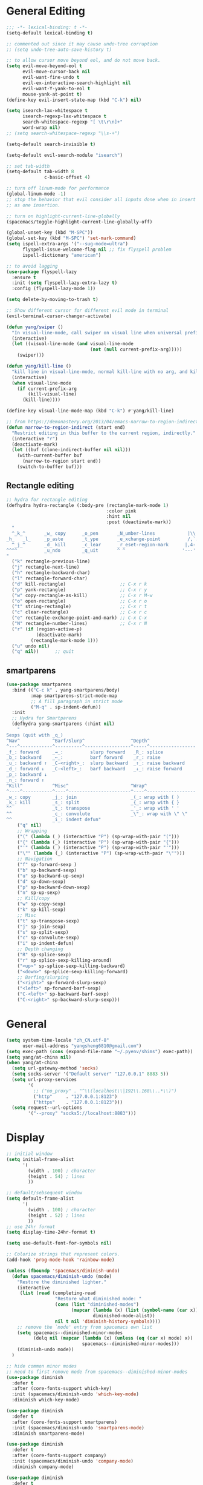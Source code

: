 #+PROPERTY: header-args :results output silent
* General Editing
  #+BEGIN_SRC emacs-lisp
    ;;; -*- lexical-binding: t -*-
    (setq-default lexical-binding t)

    ;; commented out since it may cause undo-tree corruption
    ;; (setq undo-tree-auto-save-history t)

    ;; to allow cursor move beyond eol, and do not move back.
    (setq evil-move-beyond-eol t
          evil-move-cursor-back nil
          evil-want-fine-undo t
          evil-ex-interactive-search-highlight nil
          evil-want-Y-yank-to-eol t
          mouse-yank-at-point t)
    (define-key evil-insert-state-map (kbd "C-k") nil)

    (setq isearch-lax-whitespace t
          isearch-regexp-lax-whitespace t
          search-whitespace-regexp "[ \t\r\n]+"
          word-wrap nil)
    ;; (setq search-whitespace-regexp "\\s-+")

    (setq-default search-invisible t)

    (setq-default evil-search-module "isearch")

    ;; set tab-width
    (setq-default tab-width 8
                  c-basic-offset 4)

    ;; turn off linum-mode for performance
    (global-linum-mode -1)
    ;; stop the behavior that evil consider all inputs done when in insert mode
    ;; as one insertion.

    ;; turn on highlight-current-line-globally
    (spacemacs/toggle-highlight-current-line-globally-off)

    (global-unset-key (kbd "M-SPC"))
    (global-set-key (kbd "M-SPC") 'set-mark-command)
    (setq ispell-extra-args '("--sug-mode=ultra")
          flyspell-issue-welcome-flag nil ;; fix flyspell problem
          ispell-dictionary "american")

    ;; to avoid lagging
    (use-package flyspell-lazy
      :ensure t
      :init (setq flyspell-lazy-extra-lazy t)
      :config (flyspell-lazy-mode 1))

    (setq delete-by-moving-to-trash t)

    ;; Show different cursor for different evil mode in terminal
    (evil-terminal-cursor-changer-activate)

    (defun yang/swiper ()
      "In visual-line-mode, call swiper on visual line when universal prefix is provided, normal swiper otherwise"
      (interactive)
      (let ((visual-line-mode (and visual-line-mode
                                   (not (null current-prefix-arg)))))
        (swiper)))

    (defun yang/kill-line ()
      "kill line in visual-line-mode, normal kill-line with no arg, and kill-visual-line when called with prefix arg"
      (interactive)
      (when visual-line-mode
        (if current-prefix-arg
            (kill-visual-line)
          (kill-line))))

    (define-key visual-line-mode-map (kbd "C-k") #'yang/kill-line)

    ;; from https://demonastery.org/2013/04/emacs-narrow-to-region-indirect/
    (defun narrow-to-region-indirect (start end)
      "Restrict editing in this buffer to the current region, indirectly."
      (interactive "r")
      (deactivate-mark)
      (let ((buf (clone-indirect-buffer nil nil)))
        (with-current-buffer buf
          (narrow-to-region start end))
        (switch-to-buffer buf)))
  #+END_SRC

** Rectangle editing
   #+BEGIN_SRC emacs-lisp
     ;; hydra for rectangle editing
     (defhydra hydra-rectangle (:body-pre (rectangle-mark-mode 1)
                                          :color pink
                                          :hint nil
                                          :post (deactivate-mark))
       "
       ^_k_^       _w_ copy      _o_pen       _N_umber-lines            |\\     -,,,--,,_
     _h_   _l_     _p_aste       _t_ype       _e_xchange-point          /,`.-'`'   ..  \-;;,_
       ^_j_^       _d_ kill      _c_lear      _r_eset-region-mark      |,4-  ) )_   .;.(  `'-'
     ^^^^          _u_ndo        _q_uit       ^ ^                     '---''(./..)-'(_\_)
     "
       ("k" rectangle-previous-line)
       ("j" rectangle-next-line)
       ("h" rectangle-backward-char)
       ("l" rectangle-forward-char)
       ("d" kill-rectangle)                    ;; C-x r k
       ("p" yank-rectangle)                    ;; C-x r y
       ("w" copy-rectangle-as-kill)            ;; C-x r M-w
       ("o" open-rectangle)                    ;; C-x r o
       ("t" string-rectangle)                  ;; C-x r t
       ("c" clear-rectangle)                   ;; C-x r c
       ("e" rectangle-exchange-point-and-mark) ;; C-x C-x
       ("N" rectangle-number-lines)            ;; C-x r N
       ("r" (if (region-active-p)
                (deactivate-mark)
              (rectangle-mark-mode 1)))
       ("u" undo nil)
       ("q" nil))      ;; quit
   #+END_SRC

** smartparens
   #+BEGIN_SRC emacs-lisp
     (use-package smartparens
       :bind (("C-c k" . yang-smartparens/body)
              :map smartparens-strict-mode-map
              ;; A fill paragraph in strict mode
              ("M-q" . sp-indent-defun))
       :init
       ;; Hydra for Smartparens
       (defhydra yang-smartparens (:hint nil)
         "
     Sexps (quit with _q_)
     ^Nav^            ^Barf/Slurp^                 ^Depth^
     ^---^------------^----------^-----------------^-----^-----------------
     _f_: forward     _→_:          slurp forward   _R_: splice
     _b_: backward    _←_:          barf forward    _r_: raise
     _u_: backward ↑  _C-<right>_:  slurp backward  _↑_: raise backward
     _d_: forward ↓   _C-<left>_:   barf backward   _↓_: raise forward
     _p_: backward ↓
     _n_: forward ↑
     ^Kill^           ^Misc^                       ^Wrap^
     ^----^-----------^----^-----------------------^----^------------------
     _w_: copy        _j_: join                    _(_: wrap with ( )
     _k_: kill        _s_: split                   _{_: wrap with { }
     ^^               _t_: transpose               _'_: wrap with ' '
     ^^               _c_: convolute               _\"_: wrap with \" \"
     ^^               _i_: indent defun"
         ("q" nil)
         ;; Wrapping
         ("(" (lambda (_) (interactive "P") (sp-wrap-with-pair "(")))
         ("{" (lambda (_) (interactive "P") (sp-wrap-with-pair "{")))
         ("'" (lambda (_) (interactive "P") (sp-wrap-with-pair "'")))
         ("\"" (lambda (_) (interactive "P") (sp-wrap-with-pair "\"")))
         ;; Navigation
         ("f" sp-forward-sexp )
         ("b" sp-backward-sexp)
         ("u" sp-backward-up-sexp)
         ("d" sp-down-sexp)
         ("p" sp-backward-down-sexp)
         ("n" sp-up-sexp)
         ;; Kill/copy
         ("w" sp-copy-sexp)
         ("k" sp-kill-sexp)
         ;; Misc
         ("t" sp-transpose-sexp)
         ("j" sp-join-sexp)
         ("s" sp-split-sexp)
         ("c" sp-convolute-sexp)
         ("i" sp-indent-defun)
         ;; Depth changing
         ("R" sp-splice-sexp)
         ("r" sp-splice-sexp-killing-around)
         ("<up>" sp-splice-sexp-killing-backward)
         ("<down>" sp-splice-sexp-killing-forward)
         ;; Barfing/slurping
         ("<right>" sp-forward-slurp-sexp)
         ("<left>" sp-forward-barf-sexp)
         ("C-<left>" sp-backward-barf-sexp)
         ("C-<right>" sp-backward-slurp-sexp)))
   #+END_SRC

** COMMENT recursive-narrow
   #+begin_src emacs-lisp
     ;; (use-package recursive-narrow
     ;;   :commands
     ;;   (recursive-narrow-or-widen-dwim recursive-widen recursive-narrow-to-region)
     ;;   )
     (use-package recursive-narrow)
     (recursive-narrow-mode)
   #+end_src
* General
  #+BEGIN_SRC emacs-lisp
    (setq system-time-locale "zh_CN.utf-8"
          user-mail-address "yangsheng6810@gmail.com")
    (setq exec-path (cons (expand-file-name "~/.pyenv/shims") exec-path))
    (setq yang/at-china nil)
    (when yang/at-china
      (setq url-gateway-method 'socks)
      (setq socks-server '("Default server" "127.0.0.1" 8883 5))
      (setq url-proxy-services
            '(
              ;; ("no_proxy" . "^\\(localhost\\|192\\.168\\..*\\)")
              ("http"     . "127.0.0.1:8123")
              ("https"    . "127.0.0.1:8123")))
      (setq request--url-options
            '("--proxy" "socks5://localhost:8883")))
  #+END_SRC

* Display
  #+BEGIN_SRC emacs-lisp
    ;; initial window
    (setq initial-frame-alist
          '(
            (width . 100) ; character
            (height . 54) ; lines
            ))

    ;; default/sebsequent window
    (setq default-frame-alist
          '(
            (width . 100) ; character
            (height . 52) ; lines
            ))
    ;; use 24hr format
    (setq display-time-24hr-format t)

    (setq use-default-font-for-symbols nil)

    ;; Colorize strings that represent colors.
    (add-hook 'prog-mode-hook 'rainbow-mode)

    (unless (fboundp 'spacemacs/diminish-undo)
      (defun spacemacs/diminish-undo (mode)
        "Restore the diminished lighter."
        (interactive
         (list (read (completing-read
                      "Restore what diminished mode: "
                      (cons (list "diminished-modes")
                            (mapcar (lambda (x) (list (symbol-name (car x))))
                                    diminished-mode-alist))
                      nil t nil 'diminish-history-symbols))))
        ;; remove the `mode' entry from spacemacs own list
        (setq spacemacs--diminished-minor-modes
              (delq nil (mapcar (lambda (x) (unless (eq (car x) mode) x))
                                spacemacs--diminished-minor-modes)))
        (diminish-undo mode))
      )

    ;; hide common minor modes
    ;; need to first remove mode from spacemacs--diminished-minor-modes
    (use-package diminish
      :defer t
      :after (core-fonts-support which-key)
      :init (spacemacs/diminish-undo 'which-key-mode)
      :diminish which-key-mode)

    (use-package diminish
      :defer t
      :after (core-fonts-support smartparens)
      :init (spacemacs/diminish-undo 'smartparens-mode)
      :diminish smartparens-mode)

    (use-package diminish
      :defer t
      :after (core-fonts-support company)
      :init (spacemacs/diminish-undo 'company-mode)
      :diminish company-mode)

    (use-package diminish
      :defer t
      :after (core-fonts-support importmagic)
      :init (spacemacs/diminish-undo 'importmagic-mode)
      :diminish importmagic-mode)

    (use-package beacon
      :defer t
      :diminish beacon-mode
      :config
      (defun beacon--visual-current-column ()
        "Get the visual column we are at, takes long lines and visual line mode into account."
        (save-excursion
          (let ((current (point)))
            (beginning-of-visual-line)
            (- current (point)))))

      (defun yang/beacon--after-string-overlay (colors)
        "Put an overlay at point with an after-string property.
    The property's value is a string of spaces with background
    COLORS applied to each one."
        ;; The after-string must not be longer than the remaining columns
        ;; from point to right window-end else it will be wrapped around.
        (let ((colors (seq-take colors (- (window-width) (beacon--visual-current-column) 1))))
          (beacon--ov-put-after-string (beacon--make-overlay 0) colors)))
      (advice-add #'beacon--after-string-overlay :override #'yang/beacon--after-string-overlay)
      )

    (beacon-mode 1)

    (with-eval-after-load 'face-remap
      (diminish 'buffer-face-mode))

    (with-eval-after-load 'spaceline
      (spaceline-toggle-buffer-encoding-abbrev-off))
  #+END_SRC
  
** varable-pitch-mode
   #+BEGIN_SRC emacs-lisp
     (add-hook 'text-mode-hook
               (lambda ()
                 (variable-pitch-mode 1)))

     (use-package theming
       :defer t
       :init
      (defmacro set-pair-faces (themes consts faces-alist)
        "Macro for pair setting of custom faces.
     THEMES name the pair (theme-one theme-two). CONSTS sets the variables like
       ((sans-font \"Some Sans Font\") ...). FACES-ALIST has the actual faces
     like:
       ((face1 theme-one-attr theme-two-atrr)
        (face2 theme-one-attr nil           )
        (face3 nil            theme-two-attr)
        ...)"
        (defmacro get-proper-faces ()
          `(let* (,@consts)
             (backquote ,faces-alist)))

        `(setq theming-modifications
               ',(mapcar (lambda (theme)
                           `(,theme ,@(cl-remove-if
                                       (lambda (x) (equal x "NA"))
                                       (mapcar (lambda (face)
                                                 (let ((face-name (car face))
                                                       (face-attrs (nth (cl-position theme themes) (cdr face))))
                                                   (if face-attrs
                                                       `(,face-name ,@face-attrs)
                                                     "NA"))) (get-proper-faces)))))
                         themes)))

      (set-pair-faces
       ;; Themes to cycle in
       (doom-molokai spacemacs-light spacemacs-dark)

       ;; Variables
       ((bg-white           "#fbf8ef")
        (bg-light           "#e3e1e0")
        (bg-dark            "#1c1e1f")
        (bg-darker          "#1c1c1c")
        (fg-white           "#ffffff")
        (shade-white        "#efeae9")
        (fg-light           "#655370")
        (dark-cyan          "#008b8b")
        (region-dark        "#2d2e2e")
        (region             "#39393d")
        (slate              "#8FA1B3")
        (keyword            "#f92672")
        (comment            "#525254")
        (builtin            "#fd971f")
        (purple             "#9c91e4")
        (doc                "#727280")
        (type               "#66d9ef")
        (string             "#b6e63e")
        (gray-dark          "#999")
        (gray               "#bbb")
        (sans-font          "Source Sans Pro")
        (serif-font         "Merriweather")
        (et-font            "EtBembo")
        (sans-mono-font     "Souce Code Pro")
        (serif-mono-font "Verily Serif Mono"))
       ;; Settings
       ((variable-pitch
         (:family ,sans-font)
         (:family ,et-font
                  :background nil
                  :foreground ,bg-dark
                  :height 1.2)
         (:family ,et-font
                  :background nil
                  :foreground ,bg-light
                  :height 1.2))
        (org-document-title
         (:inherit variable-pitch
                   :height 1.3
                   :weight normal
                   :foreground ,gray)
         (:inherit nil
                   :family ,et-font
                   :height 1.8
                   :foreground ,bg-dark
                   :underline nil)
         (:inherit nil
                   :family ,et-font
                   :height 1.8
                   :foreground ,bg-light
                   :underline nil))
        (org-document-info
         (:foreground ,gray
                      :slant italic)
         (:height 1.2
                  :slant italic)
         (:height 1.2
                  :slant italic))
        (org-level-1
         (:inherit variable-pitch
                   :height 1.3
                   :weight bold
                   :foreground ,keyword
                   :background ,bg-dark)
         (:inherit nil
                   :family ,et-font
                   :height 1.6
                   :weight normal
                   :slant normal
                   :foreground ,bg-dark)
         (:inherit nil
                   :family ,et-font
                   :height 1.6
                   :weight normal
                   :slant normal
                   :foreground ,bg-light))
        (org-level-2
         (:inherit variable-pitch
                   :weight bold
                   :height 1.2
                   :foreground ,gray
                   :background ,bg-dark)
         (:inherit nil
                   :family ,et-font
                   :weight normal
                   :height 1.3
                   :slant italic
                   :foreground ,bg-dark)
         (:inherit nil
                   :family ,et-font
                   :weight normal
                   :height 1.3
                   :slant italic
                   :foreground ,bg-light))
        (org-level-3
         (:inherit variable-pitch
                   :weight bold
                   :height 1.1
                   :foreground ,slate
                   :background ,bg-dark)
         (:inherit nil
                   :family ,et-font
                   :weight normal
                   :slant italic
                   :height 1.2
                   :foreground ,bg-dark)
         (:inherit nil
                   :family ,et-font
                   :weight normal
                   :slant italic
                   :height 1.2
                   :foreground ,bg-light))
        (org-level-4
         (:inherit variable-pitch
                   :weight bold
                   :height 1.1
                   :foreground ,slate
                   :background ,bg-dark)
         (:inherit nil
                   :family ,et-font
                   :weight normal
                   :slant italic
                   :height 1.1
                   :foreground ,bg-dark)
         (:inherit nil
                   :family ,et-font
                   :weight normal
                   :slant italic
                   :height 1.1
                   :foreground ,bg-light))
        (org-level-5
         (:inherit variable-pitch
                   :weight bold
                   :height 1.1
                   :foreground ,slate
                   :background ,bg-dark)
         nil
         nil)
        (org-level-6
         (:inherit variable-pitch
                   :weight bold
                   :height 1.1
                   :foreground ,slate
                   :background ,bg-dark)
         nil
         nil)
        (org-level-7
         (:inherit variable-pitch
                   :weight bold
                   :height 1.1
                   :foreground ,slate
                   :background ,bg-dark)
         nil
         nil)
        (org-level-8
         (:inherit variable-pitch
                   :weight bold
                   :height 1.1
                   :foreground ,slate
                   :background ,bg-dark)
         nil
         nil)
        (org-headline-done
         (:strike-through t)
         (:family ,et-font
                  :strike-through t)
         (:family ,et-font
                  :strike-through t))
        (org-quote
         (:background ,bg-dark)
         nil
         nil)
        (org-block
         (:background ,bg-dark)
         (:background nil
                      :foreground ,bg-dark)
         (:background nil
                      :foreground ,bg-light))
        (org-block-begin-line
         (:background ,bg-dark)
         (:background nil
                      :height 0.8
                      :family ,sans-mono-font
                      :foreground ,slate)
         (:background nil
                      :height 0.8
                      :family ,sans-mono-font
                      :foreground ,slate))
        (org-block-end-line
         (:background ,bg-dark)
         (:background nil
                      :height 0.8
                      :family ,sans-mono-font
                      :foreground ,slate)
         (:background nil
                      :height 0.8
                      :family ,sans-mono-font
                      :foreground ,slate))
        (org-document-info-keyword
         (:foreground ,comment)
         (:height 0.8
                  :foreground ,gray)
         (:height 0.8
                  :foreground ,gray-dark))
        (org-link
         (:underline nil
                     :weight normal
                     :foreground ,slate)
         (:foreground ,bg-dark)
         (:foreground ,bg-light))
        (org-special-keyword
         (:height 0.9
                  :foreground ,comment)
         (:family ,sans-mono-font
                  :height 0.8)
         (:family ,sans-mono-font
                  :height 0.8))
        (org-todo
         (:foreground ,builtin
                      :background ,bg-dark)
         nil
         nil)
        (org-done
         (:inherit variable-pitch
                   :foreground ,dark-cyan
                   :background ,bg-dark)
         nil
         nil)
        (org-agenda-current-time
         (:foreground ,slate)
         nil
         nil)
        (org-hide
         nil
         (:foreground ,bg-white)
         (:foreground ,bg-darker))
        (org-indent
         (:inherit org-hide)
         (:inherit (org-hide fixed-pitch))
         (:inherit (org-hide fixed-pitch)))
        (org-time-grid
         (:foreground ,comment)
         nil
         nil)
        (org-warning
         (:foreground ,builtin)
         nil
         nil)
        (org-date
         nil
         (:family ,sans-mono-font
                  :height 0.8)
         (:family ,sans-mono-font
                  :height 0.8))
        (org-agenda-structure
         (:height 1.3
                  :foreground ,doc
                  :weight normal
                  :inherit variable-pitch)
         nil
         nil)
        (org-agenda-date
         (:foreground ,doc
                      :inherit variable-pitch)
         ;; (:inherit variable-pitch
         ;;           :height 1.1)
         nil
         nil)
        (org-agenda-date-today
         (:height 1.5
                  :foreground ,keyword
                  :inherit variable-pitch)
         nil
         nil)
        (org-agenda-date-weekend
         (:inherit org-agenda-date)
         nil
         nil)
        (org-scheduled
         (:foreground ,gray)
         nil
         nil)
        (org-upcoming-deadline
         (:foreground ,keyword)
         nil
         nil)
        (org-scheduled-today
         (:foreground ,fg-white)
         nil
         nil)
        (org-scheduled-previously
         (:foreground ,slate)
         nil
         nil)
        (org-agenda-done
         (:inherit nil
                   :strike-through t
                   :foreground ,doc)
         (:strike-through t
                          :foreground ,doc)
         (:strike-through t
                          :foreground ,doc))
        (org-ellipsis
         (:underline nil
                     :foreground ,comment)
         (:underline nil
                     :foreground ,comment)
         (:underline nil
                     :foreground ,comment))
        (org-tag
         (:foreground ,doc)
         (:foreground ,doc)
         (:foreground ,doc))
        (org-table
         (:background nil)
         (:family ,serif-mono-font
                  :height 1.0
                  :background ,bg-white)
         (:family ,serif-mono-font
                  :height 1.0
                  :background ,bg-darker))
        (org-formula
         (:inherit font-lock-builtin-face)
         (:inherit nil
                   :family ,serif-mono-font
                   :foreground ,keyword
                   :height 1.0)
         (:inherit nil
                   :family ,serif-mono-font
                   :foreground ,keyword
                   :height 1.0))
        (org-code
         (:inherit font-lock-builtin-face)
         (:inherit nil
                   :family ,serif-mono-font
                   :foreground ,comment
                   :height 1.0)
         (:inherit nil
                   :family ,serif-mono-font
                   :foreground ,comment
                   :height 1.0))
        (font-latex-sectioning-0-face
         (:foreground ,type
                      :height 1.2)
         nil
         nil)
        (font-latex-sectioning-1-face
         (:foreground ,type
                      :height 1.1)
         nil
         nil)
        (font-latex-sectioning-2-face
         (:foreground ,type
                      :height 1.1)
         nil
         nil)
        (font-latex-sectioning-3-face
         (:foreground ,type
                      :height 1.0)
         nil
         nil)
        (font-latex-sectioning-4-face
         (:foreground ,type
                      :height 1.0)
         nil
         nil)
        (font-latex-sectioning-5-face
         (:foreground ,type
                      :height 1.0)
         nil
         nil)
        (font-latex-verbatim-face
         (:foreground ,builtin)
         nil
         nil)))
      )
   #+END_SRC
* Ergonomic keybindings
  #+BEGIN_SRC emacs-lisp
    ;; Ergonomic keybinding M-<hjkl>
    (with-eval-after-load 'evil-evilified-state
      (mapc (lambda (keymap)
              ;; Normal-mode, hjkl
              (define-key keymap (kbd "M-h") 'evil-backward-char)
              (define-key keymap (kbd "M-l") 'evil-forward-char)
              (define-key keymap (kbd "M-k") 'evil-previous-visual-line)
              (define-key keymap (kbd "M-j") 'evil-next-visual-line)

              ;; Move to beginning/ending of line
              (define-key keymap (kbd "M-H") 'move-beginning-of-line)
              (define-key keymap (kbd "M-L") 'move-end-of-line)
              (define-key keymap (kbd "C-a") 'move-beginning-of-line)
              (define-key keymap (kbd "C-e") 'move-end-of-line)
              ;; Scroll up/down
              (define-key keymap (kbd "M-J") 'evil-scroll-down)
              (define-key keymap (kbd "M-K") 'evil-scroll-up)
              ;; delete-char
              (define-key keymap (kbd "C-d") 'delete-char)
              )
            `(,evil-insert-state-map
              ,evil-motion-state-map
              ,evil-evilified-state-map-original)))

    ;; fix some keybinding problems
    ;; fix for js2-mode
    (use-package js2-mode
      :defer t
      :bind (:map js2-mode-map
                  ("M-j" . nil)))
    (with-eval-after-load 'org
      (add-hook 'evil-org-mode-hook
                (lambda ()
                  (mapc (lambda (state)
                          (evil-define-key state evil-org-mode-map
                            (kbd "M-h") nil
                            (kbd "M-j") nil
                            (kbd "M-k") nil
                            (kbd "M-l") nil
                            (kbd "M-H") nil
                            (kbd "M-J") nil
                            (kbd "M-K") nil
                            (kbd "M-L") nil
                            ;; actually unset all the following
                            ;; (kbd "M-h") 'org-metaleft
                            ;; (kbd "M-j") 'org-metadown
                            ;; (kbd "M-k") 'org-metaup
                            ;; (kbd "M-l") 'org-metaright
                            ;; (kbd "M-H") 'org-shiftmetaleft
                            ;; (kbd "M-J") 'org-shiftmetadown
                            ;; (kbd "M-K") 'org-shiftmetaup
                            ;; (kbd "M-L") 'org-shiftmetaright
                            ))
                        '(normal insert motion visual)))))
  #+END_SRC
  
* org-mode
  #+BEGIN_SRC emacs-lisp
    ;; wrap in with-eval-after-load, see
    ;; http://spacemacs.org/layers/+emacs/org/README.html#important-note
    (with-eval-after-load 'org
      (setq
       ;; place tags directly after headline text, with only one space in between
       org-tags-column 0
       ;; Highlight latex text in org mode
       org-highlight-latex-and-related '(latex script entities)
       ;; do not treat bare '_' as indication of subscript,
       ;; require a_{x} to indicate subscript
       org-use-sub-superscripts '{}
       org-startup-truncated nil
       org-src-window-setup 'current-window
       org-todo-keywords
       '((sequence "TODO(t)" "PUSHED(p@)" "NEXT(n)" "INACTIVE(i@/!)" "WAIT(w@/!)" "|" "DONE(d!)")
         (sequence "|" "CANCLED(c@)"))
       org-startup-truncated nil
       org-M-RET-may-split-line '((default))
       org-extend-today-until 3 ;; before 3 a.m. is still considered "today"
       org-refile-targets '((nil :maxlevel . 3)
                            (org-agenda-files :maxlevel . 3))
       )

      ;; restore easy templates, can also use =, i b= to insert
      (require 'org-tempo)
      (add-to-list 'org-structure-template-alist (cons "se" "src emacs-lisp"))

      (org-add-link-type
       "span" #'ignore ; not an 'openable' link
       #'(lambda (class desc format)
           (pcase format
             (`html (format "<span class=\"%s\">%s</span>"
                            (jw/html-escape-attribute class)
                            (or desc "")))
             (_ (or desc "")))))
      ;; actually insert space with pangu-spacing for org-mode, to fix indentation
      ;; in table
      (set (make-local-variable 'pangu-spacing-real-insert-separtor) t)
      (add-to-list 'org-babel-load-languages '(latex . t))

      (defun yang/org-wrap-span (beg end)
        (interactive "r")
        (let ((class-name (read-string "Enter the class for span: ")))
          (save-excursion
            (goto-char end) (insert ")}}}")
            (goto-char beg) (insert (format "{{{SPAN(%s," class-name)))))
      )
  #+END_SRC

** org-pdfview
   #+BEGIN_SRC emacs-lisp
   (use-package org-pdfview
     :ensure t
     :after (org)
     :config
     (add-to-list 'org-file-apps '("\\.pdf\\'" . (lambda (file link) (org-pdfview-open link))))
     (add-hook
      'pdf-view-mode-hook
      (lambda ()
        (pdf-view-set-slice-from-bounding-box)
        (pdf-view-fit-width-to-window)))
     )
   #+END_SRC
   
** org-gcal
   #+BEGIN_SRC emacs-lisp
     (when (string= system-name "carbon")
       (use-package org-gcal
         :defer t
         :init
         (setq org-gcal-dir (concat dotspacemacs-directory
                                    "org-gcal/"))
         (add-hook 'org-agenda-mode-hook (lambda () (org-gcal-sync)))
         :config
         (setq
          org-gcal-file-alist '(("yangsheng6810@gmail.com" .  "~/Documents/org/gcal.org")))

         (defun org-gcal-capture-after-func ()
           (message "run org-gcal-post-at-point")
           (org-gcal-post-at-point)
           (remove-hook 'org-capture-after-finalize-hook #'org-gcal-capture-after-func))

         (defun org-gcal-capture-before-func ()
           (let* ((buffer-name (prin1-to-string (current-buffer))))
             (dolist (pair org-gcal-file-alist )
               (when (and pair (cdr pair)
                          (string= buffer-file-name (expand-file-name (cdr pair))))
                 (add-hook 'org-capture-after-finalize-hook #'org-gcal-capture-after-func)))))

         (add-hook 'org-capture-before-finalize-hook #'org-gcal-capture-before-func)))
   #+END_SRC

# ** org-journal
#    #+BEGIN_SRC emacs-lisp
#      (use-package org-journal
#        :init
#        (setq org-journal-dir "~/Documents/org/journal/"
#              org-journal-date-format "%x %A")
#        :config
#        (defun org-journal-find-location ()
#          ;; Open today's journal, but specify a non-nil prefix argument in order to
#          ;; inhibit inserting the heading; org-capture will insert the heading.
#          (org-journal-new-entry t)
#          ;; Position point on the journal's top-level heading so that org-capture
#          ;; will add the new entry as a child entry.
#          (goto-char (point-min)))

#        (set-keymap-parent spacemacs-org-journal-mode-map spacemacs-org-mode-map)
#        (set-keymap-parent spacemacs-org-journal-mode-map-prefix spacemacs-org-mode-map-prefix)
#        (set-keymap-parent spacemacs-org-journal-mode-map-root-map spacemacs-org-mode-map-root-map)

#        (defun yang/switch-to-journal-today ()
#          "Switch to today's org-journal file"
#          (interactive)
#          (org-journal-new-entry t))

#        (spacemacs/set-leader-keys "bj" 'yang/switch-to-journal-today)
#        (spacemacs/set-leader-keys "bJ" 'org-journal-new-entry)

#        ;; override default function as it prints out lots of messages
#        (defun org-journal-update-org-agenda-files ()
#          "Adds the current and future journal files to org-agenda-files.
#      And cleans out past org-journal files."
#          (when org-journal-enable-agenda-integration
#            (let ((agenda-files-without-org-journal
#                   (seq-filter
#                    (lambda (f)
#                      ;; (message "DEBUG: %s %s"
#                      ;;          (expand-file-name (file-name-directory f))
#                      ;;          (expand-file-name (file-name-as-directory org-journal-dir)))
#                      (not (and (string= (expand-file-name (file-name-directory f))
#                                         (expand-file-name (file-name-as-directory org-journal-dir)))
#                                (string-match org-journal-file-pattern (file-name-nondirectory f)))))
#                    org-agenda-files))
#                  (org-journal-agenda-files
#                   (seq-filter
#                    ;; skip files that are older than today
#                    (lambda (f)
#                      (not (time-less-p
#                            (org-journal-calendar-date->time
#                             (org-journal-file-name->calendar-date
#                              (file-name-nondirectory f)))
#                            (time-subtract (current-time) (days-to-time 1)))))
#                    (directory-files org-journal-dir t
#                                     org-journal-file-pattern))))
#              (setq org-agenda-files (append agenda-files-without-org-journal
#                                             org-journal-agenda-files)))))
#        )
#    #+END_SRC

** org-agenda
   :PROPERTIES:
   :ID:       d3110ee0-3505-4775-8d15-ba2b1d9f7f4b
   :END:
   #+BEGIN_SRC emacs-lisp
     (use-package org-agenda
       :init
       (setq org-agenda-files
             '("~/Documents/org/papers.org"
               "~/Documents/org/Tasks.org"
               "~/Documents/org/Birthdays.org"
               "~/Documents/org/gcal.org"
               "~/Documents/org/Schedule.org"))
       :config
       (mapc
        (lambda (value)
          (add-to-list
           'org-agenda-custom-commands value
          ;; nil (lambda (ele1 ele2)
          ;;       (equal (car ele1) (car ele2)))
          ))
        '(
          ("W" "Weekly Review"
           ((agenda "" ((org-agenda-span 7))); review upcoming deadlines and appointments
                                             ; type "l" in the agenda to review logged items
            (stuck "") ; review stuck projects as designated by org-stuck-projects
            ;; (todo "PROJECT") ; review all projects (assuming you use todo keywords to designate projects)
            ;; (todo "MAYBE") ; review someday/maybe items
            (todo "WAIT"))) ; review waiting items
          ("g" . "GTD contexts")
          ("gc" "Computer" tags-todo "computer|linux|emacs"
           ((org-agenda-skip-function '(org-agenda-skip-entry-if 'scheduled 'deadline))
            (org-agenda-overriding-header "Unscheduled computer tasks")))
          ("ge" "Emacs" tags-todo "emacs"
           ((org-agenda-skip-function '(org-agenda-skip-entry-if 'scheduled 'deadline))
            (org-agenda-overriding-header "Unscheduled emacs tasks")))
          ("gh" "Home" tags-todo "home"
           ((org-agenda-skip-function '(org-agenda-skip-entry-if 'scheduled 'deadline))
            (org-agenda-overriding-header "Unscheduled home tasks")))
          ("gl" "Life" tags-todo "life"
           ((org-agenda-skip-function '(org-agenda-skip-entry-if 'scheduled 'deadline))
            (org-agenda-overriding-header "Unscheduled life tasks")))
          ("gp" "Photography" tags-todo "photography|photo"
           ((org-agenda-skip-function '(org-agenda-skip-entry-if 'scheduled 'deadline))
            (org-agenda-overriding-header "Unscheduled photography tasks")))
          ("gr" "Research" tags-todo "research"
           ((org-agenda-skip-function '(org-agenda-skip-entry-if 'scheduled 'deadline))
            (org-agenda-overriding-header "Unscheduled research tasks")))
          ("d" "Upcoming deadlines" agenda ""
           ((org-agenda-entry-types '(:deadline))
            (org-agenda-span 14)
            (org-agenda-time-grid nil)))

          ("r" . "Weekly review")
          ("rw" "Last week"
           ((tags "TIMESTAMP_IA>=\"<-9d>\"+TIMESTAMP_IA<=\"<today>\"/DONE"
                  ((org-agenda-overriding-header "Got inactive in the last week")))
            (tags "TIMESTAMP>=\"<-9d>\"+TIMESTAMP<=\"<today>\"/DONE"
                  ((org-agenda-overriding-header "Happened in the last week")
                   (org-agenda-files '("~/Documents/org/Schedule.org"
                                       "~/Documents/org/Research.org"
                                       "~/Documents/org/gcal.org"
                                       "~/Documents/org/papers.org"
                                       "~/Documents/org/Tasks.org"))))
            (tags "SCHEDULED>=\"<-9d>\"+SCHEDULED<=\"<today>\"/DONE"
                  ((org-agenda-overriding-header "Scheduled and finished in the last week")
                   (org-agenda-repeating-timestamp-show-all t)   ;; ensures that repeating events appear on all relevant dates
                   ))
            (tags "SCHEDULED>=\"<-9d>\"+SCHEDULED<=\"<today>\""
                  ((org-agenda-skip-function '(org-agenda-skip-entry-if 'todo 'done))
                   (org-agenda-overriding-header "Scheduled but didn't finished in the last week")))))
          ("c" "Weekly schedule" agenda ""
           ((org-agenda-span 7)           ;; agenda will start in week view
            (org-agenda-repeating-timestamp-show-all t)   ;; ensures that repeating events appear on all relevant dates
            (org-agenda-skip-function '(org-agenda-skip-entry-if 'deadline 'scheduled))))
          )))
   #+END_SRC
   This shows the current week from today, but also the past three days.
   #+BEGIN_SRC emacs-lisp
     (setq org-agenda-span 10
           org-agenda-start-on-weekday nil
           org-agenda-start-day "-3d")
   #+END_SRC

** org clock
   #+BEGIN_SRC emacs-lisp
     (use-package org-timer
       :defer t
       :commands (org-timer-pause-or-continue)
       :init
       (use-package org-timer
         :defer t
         :commands (org-clock-modify-effort-estimate org-info)
         :init
         (message "Defining hydra for org-clock")
         (defhydra hydra-org-clock (:color blue :hint nil)
           "
     ^Clock:^ ^In/out^     ^Edit^   ^Summary^    | ^Timers:^ ^Run^           ^Insert
     -^-^-----^-^----------^-^------^-^----------|--^-^------^-^-------------^------
     (_?_)    _i_n         _e_dit   _g_oto entry | (_z_)     _r_elative      ti_m_e
      ^ ^     _c_ontinue   _q_uit   _d_isplay    |  ^ ^      cou_n_tdown     i_t_em
      ^ ^     _o_ut        ^ ^      _r_eport     |  ^ ^      _p_ause toggle
      ^ ^     ^ ^          ^ ^      ^ ^          |  ^ ^      _s_top
     "
           ("i" org-clock-in)
           ("c" org-clock-in-last)
           ("o" org-clock-out)

           ("e" org-clock-modify-effort-estimate)
           ("q" org-clock-cancel)

           ("g" org-clock-goto)
           ("d" org-clock-display)
           ("r" org-clock-report)
           ("?" (org-info "Clocking commands"))

           ("r" org-timer-start)
           ("n" org-timer-set-timer)
           ("p" org-timer-pause-or-continue)
           ("s" org-timer-stop)

           ("m" org-timer)
           ("t" org-timer-item)
           ("z" (org-info "Timers")))
         (bind-keys ("C-c w" . hydra-org-clock/body))))

     (use-package org-agenda
       :defer t
       :commands (org-agenda-clock-in
                  org-agenda-clock-out
                  org-agenda-clock-cancel
                  org-agenda-clock-goto)
       :init
       (defhydra hydra-org-agenda-clock (:color blue :hint nil)
           "
     clock _i_n   clock _o_ut   _q_uit   _g_oto
     "
         ("i" org-agenda-clock-in)
         ("o" org-agenda-clock-out)
         ("q" org-agenda-clock-cancel)
         ("g" org-agenda-clock-goto))

       ;; use-package :bind does not work with hydra
       :bind (:map org-agenda-mode-map
                  ("C-c w" . hydra-org-agenda-clock/body))
       )
     ;; Resume clocking task when emacs is restarted
     (org-clock-persistence-insinuate)
     ;; Save the running clock and all clock history when exiting Emacs, load it on startup
     (setq org-clock-persist t)
     ;; Show lot of clocking history so it's easy to pick items
     (setq org-clock-history-length 23)

     ;; Set default column view headings: Task Total-Time Time-Stamp
     (setq org-columns-default-format "%50ITEM(Task) %10CLOCKSUM %16TIMESTAMP_IA"
           org-agenda-skip-scheduled-if-done t
           org-agenda-skip-deadline-if-done t
           )
   #+END_SRC

** org-capture
   #+BEGIN_SRC emacs-lisp
     (setq org-capture-templates
           '(
             ("c" "Computer")
             ("ce" "Emacs" entry
              (file+headline "~/Documents/org/Computer.org" "Emacs")
              "* %? \n  %u")
             ("cl" "Linux" entry
              (file+headline "~/Documents/org/Computer.org" "Linux")
              "* %? \n  %u")
             ("cp" "Python" entry
              (file+headline "~/Documents/org/Computer.org" "Python")
              "* %?\n  %u")
             ("cw" "Windows" entry
              (file+headline "~/Documents/org/Computer.org" "Windows")
               "* %? \n  %u")
             ("g" "Calendar" entry
              (file "~/Documents/org/gcal.org")
              "* %?\n  \n  %^T")
             ;; ("j" "Journal entry" entry
             ;;  (function org-journal-find-location)
             ;;  "* %(format-time-string org-journal-time-format)%^{Title}\n  %i%?")
             ("n" "Notes" entry
              (file+olp+datetree "~/Documents/org/Notes.org")
              "" :time-prompt t)
             ("r" "Research" entry
              (file+olp+datetree "~/Documents/org/Research.org")
              "* %?\n  %u" :prepend t :clock-in t :clock-resume t)
             ("s" "Schedule" entry
              (file+olp+datetree "~/Documents/org/Schedule.org")
              "")
             ("t" "Tasks")
             ("tb" "Book" entry
              (file+headline "~/Documents/org/Tasks.org" "Book")
              "* TODO %^{Book title}\n%u\n%a\n" :clock-in t :clock-resume t)
             ("tc" "Computer" entry
              (file+headline "~/Documents/org/Tasks.org" "Computer")
              "* TODO %^{Topic} :computer:\n %u\n %a\n" :clock-in t :clock-resume t)
             ("tf" "Food" entry
              (file+headline "~/Documents/org/Tasks.org" "Food")
              "* TODO %^{Food} :food:\n %u\n %a\n" :clock-in t :clock-resume t)
             ("tr" "Research" entry
              (file+headline "~/Documents/org/Tasks.org" "Research")
              "* TODO %^{Title} :research:\n%u\n%a\n" :clock-in t :clock-resume t)
             ("ti" "Idea" entry
              (file+headline "~/Documents/org/Tasks.org" "Idea")
              "* TODO %^{Idea} :idea:\n%u\n%a\n" :clock-in t :clock-resume t)
             ("tn" "Not grouped" entry
              (file+headline "~/Documents/org/Tasks.org" "Not grouped")
              "* TODO %^{Subject}\n%u\n%a\n" :clock-in t :clock-resume t)
             ("x" "Exercise" entry
              (file+olp+datetree "~/Documents/org/Exercise.org")
              "* %?\n  %u" :time-prompt t)))
   #+END_SRC

** hydra for org
   #+BEGIN_SRC emacs-lisp
     (defhydra yang/hydra-org-mode (:color blue :hint nil)
     ;;   "
     ;;      ^Clock:^ ^In/out^     ^Edit^   ^Summary^    | ^Timers:^ ^Run^           ^Insert
     ;;      -^-^-----^-^----------^-^------^-^----------|--^-^------^-^-------------^------
     ;;      (_?_)    _i_n         _e_dit   _g_oto entry | (_z_)     _r_elative      ti_m_e
     ;;       ^ ^     _c_ontinue   _q_uit   _d_isplay    |  ^ ^      cou_n_tdown     i_t_em
     ;;       ^ ^     _o_ut        ^ ^      _r_eport     |  ^ ^      _p_ause toggle
     ;;       ^ ^     ^ ^          ^ ^      ^ ^          |  ^ ^      _s_top
     ;; "
       "
             _l_ store-link   _L_ insert-last-link   insert _i_d
     "
                ("l" org-store-link)
                ("L" org-insert-last-stored-link)
                ("i" org-id-store-link)
       )
     (spacemacs/set-leader-keys "o" 'yang/hydra-org-mode/body)
   #+END_SRC

** org-refile
   [[https://blog.aaronbieber.com/2017/03/19/organizing-notes-with-refile.html][ref]], [[https://github.com/abo-abo/swiper/issues/444][ref]]
   #+BEGIN_SRC emacs-lisp
     (setq org-refile-use-outline-path 'file
           org-outline-path-complete-in-steps nil
           ;; creating new parent
           org-refile-allow-creating-parent-nodes t)
   #+END_SRC
** org-reveal
   #+begin_src emacs-lisp
     (setq org-reveal-note-key-char nil)

     (with-eval-after-load 'ox-reveal
       (setq org-structure-template-alist
            (-remove (lambda (x) (and (car x) (string-equal (car x) "n")))
                     org-structure-template-alist))

      ;; (when org-reveal-note-key-char
      ;;   (add-to-list 'org-structure-template-alist
      ;;                (cons org-reveal-note-key-char "NOTES")))

      (defun org-reveal--update-attr-html (elem frag default-style
                                                &optional frag-index frag-audio)
        "Update ELEM's attr_html attribute with reveal's
     fragment attributes."
        (let ((attr-html (org-element-property :attr_html elem)))
          (when (and frag (not (string= frag "none")))
            (push (if (string= frag t)
                      (if default-style (format ":class fragment %s" default-style)
                        ":class fragment")
                    (format ":class fragment %s" frag))
                  attr-html)
            (when frag-index
              ;; Index positions should be numbers or the minus sign.
              (assert (or (integerp frag-index)
                          (eq frag-index '-)
                          (and (not (listp frag-index))
                               (not (char-equal (string-to-char frag-index) ?\())))
                      nil "Index cannot be a list: %s" frag-index)
              (push (format ":data-fragment-index %s" frag-index) attr-html)))
          (org-element-put-property elem :attr_html attr-html)))

      (defun org-reveal-append-frag (elem default-style)
        "Read org-reveal's fragment attribute from ELEM and append
     transformed fragment attribute to ELEM's attr_html plist."
        (let ((frag (org-export-read-attribute :attr_reveal elem :frag))
              (frag-index (org-export-read-attribute :attr_reveal elem :frag_idx)))
          (when frag
            (if (and (string= (org-element-type elem) 'plain-list)
                     (char-equal (string-to-char frag) ?\())
                (let* ((items (org-element-contents elem))
                       (frag-list (car (read-from-string frag)))
                       (frag-list (if default-style
                                      (mapcar (lambda (s)
                                                "Replace t with default-style"
                                                (if (string= s t) default-style
                                                  s))
                                              frag-list)
                                    frag-list))
                       (itemno (length items))
                       (style-list (make-list itemno default-style))
                       ;; Make sure that we have enough fragments.  Duplicate the
                       ;; last element of frag-list so that frag-list and items
                       ;; have the same length.
                       (last-frag (car (last frag-list)))
                       (tail-list (make-list
                                   (- itemno (length frag-list)) last-frag))
                       (frag-list (append frag-list tail-list))
                       ;; Concerning index positions and audio files, check later
                       ;; that their number is OK.
                       (frag-index (if frag-index
                                       (car (read-from-string frag-index))
                                     (make-list itemno nil)))
                       )
                  ;; As we are looking at fragments in lists, we make sure
                  ;; that other specs are lists of proper length.
                  (assert (listp frag-index) t
                          "Must use list for index positions, not: %s")
                  (when frag-index
                    (assert (= (length frag-index) itemno) nil
                            "Use one index per item!  %s has %d, need %d"
                            frag-index (length frag-index) (length items)))
                  (mapcar* 'org-reveal--update-attr-html
                           items frag-list style-list frag-index))
              (org-reveal--update-attr-html
               elem frag default-style frag-index))
            elem)))
     )
   #+end_src

* LaTeX
  #+BEGIN_SRC emacs-lisp
    ;; LaTeX hook
    (defun yang/LaTeX-setup ()
      (turn-on-reftex)
      (add-to-list 'TeX-command-list '
                   ("XeLaTeX" "%`xelatex%(mode)%' %t" TeX-run-TeX nil t))
      (setq TeX-auto-save t)
      (LaTeX-math-mode)
      (imenu-add-menubar-index)
      ;; (setq LaTeX-command-style
      ;;       (quote (("\\`fontspec\\'" "xelatex ")
      ;;               ("" "%(PDF)%(latex) %S%(PDFout)"))))
      ;; (custom-set-variables
      ;;     '(preview-fast-dvips-command "pdftops -origpagesizes %s.pdf %m/preview.ps"))
      (setq TeX-save-query nil)
      (setq TeX-parse-self t)
      (setq TeX-output-view-style
            (cons '("^pdf$" "." "evince  %o ") TeX-output-view-style))
      ;; (set-default 'preview-default-document-pt 12)
      ;; (set-default 'preview-scale-function 1.2)
      ;; (setq preview-required-option-list
      ;; 	  (quote ("active" "tightpage" "auctex" "xetex" (preview-preserve-counters "counters"))))
      (setq preview-default-option-list
            (quote ("displaymath" "floats" "graphics" "textmath" "showlabels")))
      (TeX-engine-set "default")
      (LaTeX-add-environments
       "definition"
       "example"
       "tikzpicture"
       "corallary"
       "align*"
       "theorem"
       "proof"
       "lemma"
       ;; '("tikzpicture" LaTeX-env-tikz)
       )
      ;; enable TeX-fold-buffer
      (add-hook 'find-file-hook 'TeX-fold-buffer t t)
      (setq preview-auto-cache-preamble t)
      (rainbow-delimiters-mode-enable)
      (setq fill-column 10000)
      ;; (turn-off-auto-fill)
      (olivetti-mode 1)
      (define-key LaTeX-mode-map (kbd "C-s") #'yang/swiper)

      (spacemacs/set-leader-keys-for-major-mode 'latex-mode
        "zc" 'TeX-fold-comment)

      (defun yang/LaTeX-narrow-to-section ()
        (interactive)
        (save-excursion
          (LaTeX-mark-section)
          (narrow-to-region (point) (mark))
          (deactivate-mark)))
      )

    (add-hook 'LaTeX-mode-hook #'yang/LaTeX-setup)
  #+END_SRC

** bibtex
   #+BEGIN_SRC emacs-lisp
     (add-hook 'bibtex-mode-hook
               (lambda ()
                  (add-hook 'after-save-hook 'reftex-parse-all nil 'make-it-local)))

   #+END_SRC
* Python
  #+BEGIN_SRC emacs-lisp
    (setq-default python-indent 4)
    ;; bug fix for python-mode
    (setq python-shell-native-complete nil)
    (use-package company-jedi             ;;; company-mode completion back-end for Python JEDI
      :defer t
      :ensure t
      :config
      (add-hook 'python-mode-hook 'jedi:setup)
      (setq jedi:complete-on-dot t)
      (setq jedi:use-shortcuts t)
      (defun config/enable-company-jedi ()
        (add-to-list 'company-backends 'company-jedi))
      (add-hook 'python-mode-hook 'config/enable-company-jedi))
  #+END_SRC

* Git
  #+BEGIN_SRC emacs-lisp
   (setq-default git-magit-status-fullscreen t)
   (add-hook 'magit-diff-mode-hook
             (lambda ()
               (visual-line-mode 1)))
   (add-hook 'magit-status-mode-hook
             (lambda ()
               (visual-line-mode 1)))
    (setq magit-diff-refine-hunk 'all)
    (global-git-commit-mode t)
  #+END_SRC
  
** Close manually opened magit-diff when commit finishes
   #+BEGIN_SRC emacs-lisp
     (defun yang-close-diff-after-commit ()
       (message "in yang-close-diff-after-commit")
       (let ((magit-display-buffer-noselect t)
             (diff-buf (magit-mode-get-buffer 'magit-diff-mode)))
         (if (and diff-buf
                  (get-buffer-window diff-buf))
             (with-current-buffer diff-buf
               (kill-this-buffer)))))

     (add-hook 'with-editor-pre-finish-hook #'yang-close-diff-after-commit)
     (add-hook 'with-editor-pre-cancel-hook #'yang-close-diff-after-commit)
   #+END_SRC
* web-mode
  #+BEGIN_SRC emacs-lisp
    (with-eval-after-load 'web-mode
      (setq
       web-mode-enable-auto-closing t
       web-mode-enable-auto-indentation t
       web-mode-enable-auto-opening t
       web-mode-enable-auto-pairing t
       web-mode-enable-auto-quoting t
       web-mode-enable-css-colorization t
       ;; remove emmet from company-mode backends in web-mode
       company-web-html-emmet-enable nil
       company-minimum-prefix-length 2
       )
      (defun try-emmet-expand-line (args)
        (interactive "P")
        (when emmet-mode
          (emmet-expand-line args)))
      ;; add emmet to hippie-expand backends
      (add-to-list 'hippie-expand-try-functions-list
                   'try-emmet-expand-line)
      )

    (defun jw/html-escape-attribute (value)
      "Entity-escape VALUE and wrap it in quotes."
      ;; http://www.w3.org/TR/2009/WD-html5-20090212/serializing-html-fragments.html
      ;;
      ;; "Escaping a string... consists of replacing any occurrences of
      ;; the "&" character by the string "&amp;", any occurrences of the
      ;; U+00A0 NO-BREAK SPACE character by the string "&nbsp;", and, if
      ;; the algorithm was invoked in the attribute mode, any occurrences
      ;; of the """ character by the string "&quot;"..."
      (let* ((value (replace-regexp-in-string "&" "&amp;" value))
             (value (replace-regexp-in-string "\u00a0" "&nbsp;" value))
             (value (replace-regexp-in-string "\"" "&quot;" value)))
        value))
  #+END_SRC

* Search
  #+BEGIN_SRC emacs-lisp
    (defengine dictcn
      "http://dict.cn/%s"
      :docstring "Search Dict.cn")
    ;; use ivy--regex-plus for ivy search
    (setq ivy-re-builders-alist
          '((t . ivy--regex-plus)))

  #+END_SRC

* buffer-management
  #+BEGIN_SRC emacs-lisp
    (use-package ivy-rich
      :defer t
      :init (setq yang-ivy-rich-parse-remote-project nil)
      :config
      (ivy-rich-mode 1)
      (setq ivy-virtual-abbreviate 'full
            ivy-rich-switch-buffer-align-virtual-buffer t
            ivy-rich-path-style 'abbrev)

      (defun ivy-rich-switch-buffer-in-propject-p (candidate)
        (with-current-buffer
            (get-buffer candidate)
          (and (and (bound-and-true-p projectile-mode)
                    (projectile-project-p))
               (not (and (file-remote-p (or (buffer-file-name) default-directory))
                         (or (not ivy-rich-parse-remote-buffer)
                             (not yang-ivy-rich-parse-remote-project))))))))
  #+END_SRC
  allow ivy to select the content of prompt
  #+BEGIN_SRC emacs-lisp
    (setq ivy-use-selectable-prompt t)
  #+END_SRC
  
* Email
** General
   #+begin_src emacs-lisp
     (setq mail-interactive t)

     ;; send mail using mail
     (setq send-mail-function 'sendmail-send-it)
     (setq message-send-mail-function 'message-send-mail-with-sendmail)


     (setq message-signature
           "Sheng Yang(杨圣), PhD student
     Computer Science Department
     University of Maryland, College Park
     E-mail: yangsheng6810@gmail.com")

   #+end_src
** Mu4e
   #+BEGIN_SRC emacs-lisp
     (with-eval-after-load 'mu4e
       (add-hook 'mu4e-headers-mode-hook
                 (lambda ()
                   (pangu-spacing-mode -1)))

       ;; Call EWW to display HTML messages
       (defun jcs-view-in-eww (msg)
         (eww-browse-url (concat "file://" (mu4e~write-body-to-html msg))))

       ;; Arrange to view messages in either the default browser or EWW
       ;; (add-to-list 'mu4e-view-actions '("ViewInBrowser" . mu4e-action-view-in-browser) t)
       (add-to-list 'mu4e-view-actions '("Eww view" . jcs-view-in-eww) t)

       ;;rename files when moving
       ;;NEEDED FOR MBSYNC
       (setq mu4e-change-filenames-when-moving t)

       ;; Try to show images
       (setq mu4e-view-show-images t
             mu4e-show-images t
             mu4e-view-image-max-width 800
             mu4e-view-prefer-html t)
       ;; the next are relative to `mu4e-maildir'
       ;; instead of strings, they can be functions too, see
       ;; their docstring or the chapter 'Dynamic folders'
       (setq mu4e-sent-folder   "/gmail/[Gmail]/已发邮件"
             mu4e-drafts-folder "/gmail/[Gmail]/草稿"
             mu4e-trash-folder  "/gmail/[Gmail]/已删除邮件"
             mu4e-update-interval 300)

       (setq mu4e-headers-fields
           '( (:human-date          .  20)    ;; alternatively, use :human-date
              (:flags         .   6)
              (:from          .  22)
              (:subject       .  nil))) ;; alternatively, use :thread-subject

       (setq mu4e-get-mail-command "mbsync gmail")

       (setq mu4e-compose-signature
             "Sheng Yang(杨圣)
     PhD student
     Computer Science Department
     University of Maryland, College Park
     E-mail: yangsheng6810@gmail.com")
     ;;   (setq mu4e-compose-signature
     ;;         "<#part type=text/html>
     ;; <html>
     ;; <body>
     ;; <p><strong>Sheng Yang(杨圣)</strong</p>
     ;; <p>PhD student</p>
     ;; <p>Computer Science Department</p>
     ;; <p>University of Maryland, College Park</p>
     ;; <p>E-mail: <a href=\"mailto:yangsheng6810@gmail.com\">yangsheng6810@gmail.com</a></p>
     ;; </body>
     ;; </html>
     ;; <#/part>")

       ;; ;; make thread into one page
       ;; (use-package mu4e-conversation)

       (use-package mu4e-alert
         :config
         ;; notification using mu4e-alert
         (mu4e-alert-set-default-style 'libnotify))

       ;; save multiple attachments without asking
       (setq mu4e-save-multiple-attachments-without-asking t)

       ;; use single window
       (setq mu4e-split-view 'single-window)

       (defun mu4e-view-toggle-addresses ()
         (interactive)
         (when (not (local-variable-p mu4e-view-show-addresses))
           (make-local-variable 'mu4e-view-show-addresses)
           (let ((temp mu4e-view-show-addresses))
             (setq mu4e-view-show-addresses temp)))
         (setq mu4e-view-show-addresses (null mu4e-view-show-addresses))
         (mu4e-view-refresh))

       ;; send email using org-mode to form html
       (defun htmlize-and-send ()
         "When in an org-mu4e-compose-org-mode message, htmlize and send it."
         (interactive)
         (when (member 'org~mu4e-mime-switch-headers-or-body post-command-hook)
           (org-mime-htmlize)
           (message-send-and-exit)))

       (add-hook 'org-ctrl-c-ctrl-c-hook 'htmlize-and-send t)

       ;; fix C-h
       (evil-define-key 'evilified mu4e-view-mode-map (kbd "C-h") nil)
       (setq mu4e-headers-include-related nil)
     )
   #+END_SRC
** notmuch
   #+BEGIN_SRC emacs-lisp
     (with-eval-after-load 'notmuch
       (setq notmuch-search-oldest-first nil)
       (setq notmuch-fcc-dirs '((".*" . "sent -inbox +sent -unread")))
       (define-key notmuch-show-mode-map "d"
         (lambda ()
           "toggle deleted tag for message"
           (interactive)
           (if (member "trash" (notmuch-show-get-tags))
               (notmuch-show-tag (list "-trash"))
             (notmuch-show-tag (list "+trash")))))

       (spacemacs/set-leader-keys-for-major-mode 'notmuch-show-mode
         "v" 'notmuch-show-reopen-in-browser)

       (defun notmuch-describe-key (actual-key binding prefix ua-keys tail)
         "Prepend cons cells describing prefix-arg ACTUAL-KEY and ACTUAL-KEY to TAIL

     It does not prepend if ACTUAL-KEY is already listed in TAIL."
         (let ((key-string (concat prefix (key-description actual-key))))
           ;; We don't include documentation if the key-binding is
           ;; over-ridden. Note, over-riding a binding automatically hides the
           ;; prefixed version too.
           (unless (assoc key-string tail)
             (when (and ua-keys (symbolp binding)
                        (get binding 'notmuch-prefix-doc))
               ;; Documentation for prefixed command
               (let ((ua-desc (key-description ua-keys)))
                 (push (cons (concat ua-desc " " prefix (format-kbd-macro actual-key))
                             (get binding 'notmuch-prefix-doc))
                       tail)))
             ;; Documentation for command
             (push (cons key-string
                         (or (and (symbolp binding) (get binding 'notmuch-doc))
                             (and (functionp binding) (notmuch-documentation-first-line binding))))
                   tail)))
         tail)

       (defun notmuch-show-exports-all-attachments (mm-handle directory)
         (notmuch-foreach-mime-part
          (lambda (p)
            (let ((disposition (mm-handle-disposition p))
                  filename
                  cid)
              (message "handle is: %S" p)
              (and (listp disposition)
                   (string-equal "text/html" (mm-handle-media-type p))
                   (message "handle inside is: %S" p)
                   (mm-insert-part p)
                   (set-buffer-file-coding-system 'raw-text)
                   )
              (and (listp disposition)
                   ;; (message "p is: %S" p)
                   (or (equal (car disposition) "attachment")
                       (and (equal (car disposition) "inline")
                            (assq 'filename disposition)))
                   (setq filename (mm-handle-filename p))
                   (setq cid (mm-handle-id p))
                   (setq cid (s-chop-suffix ">" (s-chop-prefix "<" cid)))
                   ;; (message "adding: (%S, %S)" cid filename)
                   (add-to-list 'attachments (cons cid filename))
                   ;; (message "added: %S" disposition)
                   ;; (message "filename: %S" (cdadr disposition))
                   (mm-save-part-to-file
                    p (concat directory
                              filename))
                   )))
          mm-handle))

       (defun notmuch-make-temp-file (ext)
         "Create a temporary file with extension EXT. The file will
     self-destruct in a few seconds, enough to open it in another
     program."
         (let ((tmpfile (make-temp-file
                         "notmuch-" nil (concat "." ext))))
           (lexical-let ((filename tmpfile))
             (run-at-time "30 sec" nil
                          (lambda () (ignore-errors (delete-file filename)))))
           tmpfile))

       (defun notmuch-show-reopen-in-browser ()
         "Write the text/html to a temporary file and open it."
         (interactive)
         (with-current-notmuch-show-message
          (let ((mm-handle (mm-dissect-buffer))
                (tmpfile (notmuch-make-temp-file "html"))
                html
                txt
                ;; (html (mu4e-message-field msg :body-html))
                ;; (txt (mu4e-message-field msg :body-txt))
                attachments)
            (with-temp-buffer
              (insert "<head><meta charset=\"UTF-8\"></head>\n")
              (notmuch-show-exports-all-attachments
               mm-handle temporary-file-directory)
              (message "temp-directory is: %s" temporary-file-directory)
              (write-file tmpfile nil)
              ;; (message "attachments: %S" attachments)
              ;; rewrite attachment urls
              (mapc (lambda (attachment)
                      (goto-char (point-min))
                      (while (re-search-forward (format "src=\"cid:%s\""
                                                        (car attachment)) nil t)
                        (replace-match (format "src=\"%s%s\"" temporary-file-directory
                                               (cdr attachment)))))
                    attachments)
              (save-buffer)
              (browse-url tmpfile)))))
     )
   #+END_SRC
** Sending
   #+BEGIN_SRC emacs-lisp
     (add-to-list 'auto-mode-alist
                  '("\\.eml\\'" . (lambda ()
                                    ;; will add something special
                                    (markdown-mode)
                                    )))
     (with-eval-after-load 'markdown-mode
       (mapc (lambda (keys)
               (evil-define-key 'normal markdown-mode-map (kbd keys) nil)
               (evil-define-key 'insert markdown-mode-map (kbd keys) nil)
               )
             '("M-h" "M-j" "M-k" "M-l" "M-H" "M-J" "M-K" "M-L")))
   #+END_SRC

* Ranger & Dired  
  #+BEGIN_SRC emacs-lisp
    (use-package ranger
      :defer t
      :bind (:map ranger-mode-map
                  ("C-h" . nil)) ;; C-h was set to toggle dotfiles
      :config
      (progn
        (setq ranger-show-dotfiles nil ;; default not show dotfiles at startup, toggled by zh
              ranger-cleanup-on-disable nil ;; kill the buffers when we finish
              )))

    (with-eval-after-load 'dired
      (defun yang-dired-mode-setup ()
        "to be run as hook for `dired-mode'."
        (dired-hide-details-mode 1)
        (dired-omit-mode 1)
        )
      (add-hook 'dired-mode-hook 'yang-dired-mode-setup)

      ;; use RET to open dir in same buffer
      (define-key dired-mode-map (kbd "RET") 'dired-find-alternate-file) ; was dired-find-file
      (define-key dired-mode-map (kbd "^") (lambda () (interactive) (find-alternate-file "..")))  ; was dired-up-directory

      (setq dired-recursive-copies 'always)
      (add-to-list 'completion-ignored-extensions ".synctex.gz")
      (setq counsel-find-file-ignore-regexp (concat (regexp-opt completion-ignored-extensions) "$"))

      ;; from https://oremacs.com/2016/02/24/dired-rsync/
      (defun dired-do-rsync (dest)
        (interactive
         (list
          (expand-file-name
           (read-file-name
            "Rsync to:"
            (dired-dwim-target-directory)))))
        ;; store all selected files into "files" list
        (let ((files (dired-get-marked-files
                      nil current-prefix-arg))
              ;; the rsync command
              (tmtxt/rsync-command
               "rsync -arv --progress "))
          ;; add all selected file names as arguments
          ;; to the rsync command
          (dolist (file files)
            (setq tmtxt/rsync-command
                  (concat tmtxt/rsync-command
                          (shell-quote-argument file)
                          " ")))
          ;; append the destination
          (setq tmtxt/rsync-command
                (concat tmtxt/rsync-command
                        (shell-quote-argument dest)))
          ;; run the async shell command
          (async-shell-command tmtxt/rsync-command "*rsync*")
          ;; finally, switch to that window
          (other-window 1)))
      )

    (use-package dired-x
      :defer t
      :config
      (progn
        (add-to-list 'dired-omit-extensions ".~undo-tree~")
        (setq-default dired-omit-mode t)))
  #+END_SRC

* Shell
** Eshell  
   #+BEGIN_SRC emacs-lisp
     (setq eshell-cmpl-cycle-completions nil)
     ;; Nicer completion for eshell
     ;; From https://emacs.stackexchange.com/a/27871
     ;; Also we have to put it into shell, because eshell resets eshell-mode-map
     ;; when initialized
     (add-hook 'eshell-mode-hook
               (lambda ()
                 ;; some alias
                 (eshell/alias "ee" "find-file $1")
                 (eshell/alias "ff" "find-file $1")
                 (eshell/alias "d" "dired $1")
                 ;; git status
                 (defun eshell/gst (&rest args)
                   (magit-status (pop args) nil)
                   (eshell/echo))   ;; The echo command suppresses output
                 ;; define clear
                 (defun eshell/clear ()
                   "Clear the eshell buffer."
                   (let ((inhibit-read-only t))
                     (erase-buffer)
                     (eshell-send-input)))
                 (define-key eshell-mode-map (kbd "<tab>")
                   (lambda () (interactive) (pcomplete-std-complete)))))
   #+END_SRC

** multi-term
   #+BEGIN_SRC emacs-lisp
     (setq term-buffer-maximum-size 10000)
     (use-package eterm-256color
       :config
       (add-hook 'term-mode-hook #'eterm-256color-mode))
   #+END_SRC

* pdf-tools
  #+BEGIN_SRC emacs-lisp
    (defun yang/xdg-reopen ()
      (interactive)
      (if (buffer-file-name)
          (call-process-shell-command (concat "xdg-open " (prin1-to-string (buffer-file-name))) nil 0 nil)
        (message "No file available")))
    ;; copied from http://pragmaticemacs.com/emacs/even-more-pdf-tools-tweaks/
    (use-package pdf-tools
      :defer t
      :ensure t
      :bind (:map pdf-view-mode-map
                  ("C-s" . isearch-forward))
      :config
      (setq-default pdf-view-display-size 'fit-page)
      ;; automatically annotate highlights
      (setq pdf-annot-activate-created-annotations t)
      ;; more fine-grained zooming
      (setq pdf-view-resize-factor 1.1)
      ;; set default annotation color
      (setq pdf-annot-default-text-annotation-properties
         '((icon . "Note")
           (color . "#ffff00")
           (label . "Sheng Yang")
           (popup-is-open)))
      (spacemacs/set-leader-keys-for-major-mode
        'pdf-view-mode
        "t b" 'pdf-history-backward
        "t f" 'pdf-history-forward))
  #+END_SRC

* doc-view
  #+BEGIN_SRC emacs-lisp
    ;; doc-view
    (use-package doc-view
      :config (setq doc-view-resolution 144)
      :bind (:map doc-view-mode-map
                  ("h" . image-backward-hscroll)
                  ("l" . image-forward-hscroll)
                  ("J" . doc-view-next-page)
                  ("K" . 'doc-view-previous-page)
                  ))

    (add-hook 'doc-view-mode-hook 'auto-revert-mode)
  #+END_SRC

* HiDPI
  #+BEGIN_SRC emacs-lisp
   (cond ((string-equal system-name "carbon") ; thinkpad X1 carbon
          (progn
            (with-eval-after-load 'org
              (plist-put org-format-latex-options :scale 2.5))
            (setq
             preview-scale-function 3)
            ;; for GUI called by emacs
            (setenv "GDK_SCALE" "2")
            (setenv "GDK_DPI_SCALE" "0.5")
            )))
  #+END_SRC
 
* Lunar Calendar
  #+BEGIN_SRC emacs-lisp
    ;; enable chinese lunar anniversary
    (use-package cal-china
      :defer t
      :commands my--diary-chinese-anniversary
      :config
      (defun my--diary-chinese-anniversary (lunar-month lunar-day &optional year mark)
        (if year
            (let* ((d-date (diary-make-date lunar-month lunar-day year))
                   (a-date (calendar-absolute-from-gregorian d-date))
                   (c-date (calendar-chinese-from-absolute a-date))
                   (cycle (car c-date))
                   (yy (cadr c-date))
                   (y (+ (* 100 cycle) yy)))
              (diary-chinese-anniversary lunar-month lunar-day y mark))
          (diary-chinese-anniversary lunar-month lunar-day year mark))))
  #+END_SRC

* Chinese
** alignment
   #+BEGIN_SRC emacs-lisp
     ;; set up mono font for chinese
     (use-package cnfonts
       :init
       (setq
        cnfonts--current-profile "Monaco"
        cnfonts-directory (concat dotspacemacs-directory "chinese-fonts-setup/"))
       (customize-set-variable 'cnfonts-profiles
                               '("Monaco" "Source Code Pro" "Fira Code"))
       :config
       (setq
        cnfonts--fontnames-fallback
        '(("Monaco" "Consolas" "DejaVu Sans Mono" "Source Code Pro" "Droid Sans Mono"
           "PragmataPro" "Courier" "Courier New" "Ubuntu Mono" "Liberation Mono"
           "MonacoB" "MonacoB2" "Droid Sans Mono Pro" "Lucida Console" "Hack"
           "Bitstream Vera Sans Mono" "Fira Mono" "Free Mono" "Anonymous Pro" "Ubuntu
           Mono" "Fantasque Sans Mono" "Monoid" "Fantasque" "Fira Code" "Noto Sans
           Mono CJK" "FantasqueSansMono" "AnonymousPro" "Noto Mono")
          ("WenQuanYi Micro Hei Mono" "WenQuanYi Zen Hei Mono"
           "文泉驿等宽微米黑" "文泉驿等宽正黑"
           "Source Han Sans CN" "Source Han Serif CN" "Source Han Sans" "Source Han Serif"
           "Noto Sans MOno CJK SC"
           "微软雅黑" "Microsoft Yahei" "Ubuntu Mono"
           "黑体" "SimHei" "宋体" "SimSun" "新宋体" "NSimSun"
           "Hiragino Sans GB")
          ("HanaMinB" "SimSun-ExtB" "MingLiU-ExtB" "PMingLiU-ExtB" "MingLiU_HKSCS-ExtB"))))
   #+END_SRC
*** Fix char width
   #+BEGIN_SRC emacs-lisp
     ;; set char width for certain characters
     (defun blaenk/set-char-widths (alist)
       (while (char-table-parent char-width-table)
         (setq char-width-table (char-table-parent char-width-table)))
       (dolist (pair alist)
         (let ((width (car pair))
               (chars (cdr pair))
               (table (make-char-table nil)))
           (dolist (char chars)
             (set-char-table-range table char width))
           (optimize-char-table table)
           (set-char-table-parent table char-width-table)
           (setq char-width-table table))))

     ;; fix char width
     (blaenk/set-char-widths
      `((1 . (,(string-to-char "“")
              ,(string-to-char "”")
              ,(string-to-char "…")
              ;; character used in mu4e
              ,(string-to-char "⚓")
              ,(string-to-char "⎕")
              ))))

     (blaenk/set-char-widths
      `((1 . (,(string-to-char "“")
              ,(string-to-char "”")
              ,(string-to-char "…")
              ;; character used in mu4e
              ,(string-to-char "⚓")
              ,(string-to-char "⎕")
              ))))

   #+END_SRC
*** Only reload when necessary   
   #+BEGIN_SRC emacs-lisp
     (setq yang-cnfonts-has-started nil)
     (add-hook 'before-make-frame-hook
               (lambda ()
                 ;; (message "in before-make-frame-hook")
                 (setq yang-cnfonts-has-started nil)))

     (defun yang-cnfonts-set-font-first-time (func &rest _args)
       ;; (message "in yang-cnfonts-set-font-first-time")
       (when (or (not (boundp 'yang-cnfonts-has-started))
                 (null yang-cnfonts-has-started))
         ;; (message "call cnfonts-set-font-first-time")
         (setq yang-cnfonts-has-started t)
         (apply func _args)))

     (advice-add 'cnfonts-set-font-first-time
                 :around #'yang-cnfonts-set-font-first-time)
   #+END_SRC
   
*** Enable cnfonts
   #+BEGIN_SRC emacs-lisp
     (cnfonts-enable)
     (cnfonts-set-spacemacs-fallback-fonts)
     (defun yang-server-create-window-system-frame-advice (&rest _)
       (setq yang-cnfonts-has-started nil)
       (cnfonts-set-font-first-time))
     (advice-add 'server-create-window-system-frame
                 :after #'yang-server-create-window-system-frame-advice)
   #+END_SRC
   
*** Fix client problems
   #+BEGIN_SRC emacs-lisp
     (require 'cl)
     (defun yang-check-last-client-frame (frame)
       (when (eq 1 (cl-count-if
                    (lambda (f)
                      (eq
                       (frame-parameter f 'display)
                       (frame-parameter frame 'display)))
                    (visible-frame-list)))
         (setq yang-cnfonts-has-started nil)))

     (add-to-list 'delete-frame-functions #'yang-check-last-client-frame)
   #+END_SRC
** ace-pinyin
   #+BEGIN_SRC emacs-lisp
     (use-package ace-pinyin
       :defer t
       :config
       (setq ace-pinyin--jump-word-timeout 0.3)
       ;; (spacemacs/set-leader-keys "j j" 'ace-pinyin-jump-char-2)
       (spacemacs/set-leader-keys "j j" (lambda () (interactive) (ace-pinyin-jump-word t)))
       )
   #+END_SRC

* Browser
** Using emacs to edit text area
   #+BEGIN_SRC emacs-lisp
    ;; check if the port for atomic-chrome is used or not
    ;; copied from https://github.com/dakrone/atomic-chrome/commit/79a5c17eef37b1e41590fc366cd16f2c4f3d46e4
    ;; append yang to avoid messing up with naming space
    (defun yang-atomic-chrome-server-running-p ()
     "Returns `t' if the atomic-chrome server is currently running,
   `nil' otherwise."
     (let ((retval nil))
       (condition-case ex
           (progn
             (delete-process
              (make-network-process
               :name "atomic-client-test" :host "localhost"
               :noquery t :service "64292"))
             (setq retval t))
         ('error nil))
       retval))
    ;; turn on atomic-chrome
    (unless (yang-atomic-chrome-server-running-p)
      (atomic-chrome-start-server))
   #+END_SRC
** Default use eww for browsing
   #+BEGIN_SRC emacs-lisp
     (setq browse-url-browser-function
           ;; use eww only when from elfeed-mode
           (lambda (URL &rest args)
             (if (string= major-mode "elfeed-search-mode")
                 (eww-browse-url URL args)
               (browse-url-default-browser URL args))))

     ;; open with GUI browser
     (defun yang/eww-reopen-url-gui ()
       "Open current url in GUI browser"
       (interactive)
       (let ((browse-url-generic-program "/usr/bin/xdg-open"))
         (browse-url-generic (eww-copy-page-url))))
     (with-eval-after-load 'eww
       (define-key eww-mode-map (kbd "B") 'yang/eww-reopen-url-gui))
   #+END_SRC

* Bug-fixes
  #+BEGIN_SRC emacs-lisp
    ;; modeline optimization/workarounds
    (when (fboundp 'spacemacs/toggle-mode-line-responsive-off)
      (spacemacs/toggle-mode-line-responsive-off))

     ;; ipython cannot find gurobi license
     (setenv "GRB_LICENSE_FILE" (concat (getenv "HOME") "/.config/gurobi.lic"))

    (defun spacemacs//layout-wait-for-modeline (&rest r)
      "AAAssure the mode-line is loaded before restoring the layouts."
      (advice-remove 'persp-load-state-from-file 'spacemacs//layout-wait-for-modeline)
      (when (and (configuration-layer/package-used-p 'spaceline)
                 (memq (spacemacs/get-mode-line-theme-name) '(spacemacs all-the-icons custom)))
        (require 'spaceline-config)))

    (defun my-reload-modeline (&rest _args)
      (message "in my-reload-modeline")
      (spacemacs-modeline/init-spaceline)
      (advice-remove 'server-create-window-system-frame #'my-reload-modeline))

    ;; (with-eval-after-load 'persp-mode
    ;;   (require 'spaceline)
    ;;   (advice-remove 'persp-load-state-from-file 'spacemacs//layout-wait-for-modeline))

    (advice-add 'server-create-window-system-frame :after #'my-reload-modeline)
  #+END_SRC
** ad-Advice-popwin:create-popup-window: Symbol's function definition is void: purpose-window-purpose-dedicated-p
   #+BEGIN_SRC emacs-lisp
  (require 'window-purpose-core)
   #+END_SRC
** git-gutter+
   #+BEGIN_SRC emacs-lisp
     (with-eval-after-load 'git-gutter+
       (defun git-gutter+-remote-default-directory (dir file)
         (let* ((vec (tramp-dissect-file-name file))
                (method (tramp-file-name-method vec))
                (user (tramp-file-name-user vec))
                (domain (tramp-file-name-domain vec))
                (host (tramp-file-name-host vec))
                (port (tramp-file-name-port vec))
                )
           (tramp-make-tramp-file-name method user domain host port dir)))

       (defun git-gutter+-remote-file-path (dir file)
         (let ((file (tramp-file-name-localname (tramp-dissect-file-name file))))
           (replace-regexp-in-string (concat "\\`" dir) "" file))))

     ;; the function that has problem
     ;; maybe better to change this function
     ;; (defun git-gutter+-refresh ()
     ;;   (git-gutter+-clear)
     ;;   (let ((file (buffer-file-name)))
     ;;     (when (and file (file-exists-p file))
     ;;       (if (file-remote-p file)
     ;;           (let* ((repo-root (git-gutter+-root-directory file))
     ;;                  (default-directory (git-gutter+-remote-default-directory repo-root file)))
     ;;             (git-gutter+-process-diff (git-gutter+-remote-file-path repo-root file)))
     ;;         (git-gutter+-process-diff (git-gutter+-local-file-path file))))))
   #+END_SRC

* Monitor processes
  =proced= is a major mode like htop. To sort, first press =s=, then =c/m= for cpu/memory
  #+BEGIN_SRC emacs-lisp
    (add-hook 'proced-mode-hook
              (lambda ()
                (proced-toggle-auto-update)))

  #+END_SRC

* elfeed
  #+BEGIN_SRC emacs-lisp
    (with-eval-after-load 'elfeed-search
      (define-key elfeed-search-mode-map (kbd "m") 'elfeed-toggle-star)
      (defalias 'elfeed-toggle-star
        (elfeed-expose #'elfeed-search-toggle-all 'star)))


    ;; use =B= to call gui browser
    (defun yang/elfeed-show-visit-gui ()
      "Wrapper for elfeed-show-visit to use gui browser instead of eww"
      (interactive)
      (let ((browse-url-generic-program "/usr/bin/xdg-open"))
        (elfeed-show-visit t)))

    (defun yang/elfeed-search-browse-url-gui ()
      "Visit the current entry in your browser using `browse-url'.
    If there is a prefix argument, visit the current entry in the
    browser defined by `browse-url-generic-program'."
      (interactive)
      (let ((browse-url-generic-program "/usr/bin/xdg-open"))
        (elfeed-search-browse-url t)))

    (with-eval-after-load 'elfeed
      (define-key elfeed-show-mode-map (kbd "B") 'yang/elfeed-show-visit-gui)
      (define-key elfeed-search-mode-map (kbd "B") 'yang/elfeed-search-browse-url-gui))
  #+END_SRC

* Tramp
  #+BEGIN_SRC emacs-lisp
    (require 'tramp)
    (add-to-list 'tramp-remote-path 'tramp-own-remote-path)
    (setq tramp-default-method "ssh")
  #+END_SRC

** Temp fix
   Already fixed upstream, but not in Arch official repo
   #+BEGIN_SRC emacs-lisp
     (if (not (version< emacs-version "26.0" ))
         (defun term-handle-ansi-terminal-messages (message)
           ;; Handle stored partial message
           (when term-partial-ansi-terminal-message
             (setq message (concat term-partial-ansi-terminal-message message))
             (setq term-partial-ansi-terminal-message nil))

           ;; Is there a command here?
           (while (string-match "\eAnSiT.+\n" message)
             ;; Extract the command code and the argument.
             (let* ((start (match-beginning 0))
                    (command-code (aref message (+ start 6)))
                    (argument
                     (save-match-data
                       (substring message
                                  (+ start 8)
                                  (string-match "\r?\n" message
                                                (+ start 8)))))
                    ignore)
               ;; Delete this command from MESSAGE.
               (setq message (replace-match "" t t message))

               ;; If we recognize the type of command, set the appropriate variable.
               (cond ((= command-code ?c)
                      (setq term-ansi-at-dir argument))
                     ((= command-code ?h)
                      (setq term-ansi-at-host argument))
                     ((= command-code ?u)
                      (setq term-ansi-at-user argument))
                     ;; Otherwise ignore this one.
                     (t
                      (setq ignore t)))

               ;; Update default-directory based on the changes this command made.
               (if ignore
                   nil
                 (setq default-directory
                       (file-name-as-directory
                        (if (and (string= term-ansi-at-host (system-name))
                                 (string= term-ansi-at-user (user-real-login-name)))
                            (expand-file-name term-ansi-at-dir)
                          (if (string= term-ansi-at-user (user-real-login-name))
                              (concat "/-:" term-ansi-at-host ":" term-ansi-at-dir)
                            (concat "/-:" term-ansi-at-user "@" term-ansi-at-host ":"
                                    term-ansi-at-dir)))))

                 ;; I'm not sure this is necessary,
                 ;; but it's best to be on the safe side.
                 (if (string= term-ansi-at-host (system-name))
                     (progn
                       (setq ange-ftp-default-user term-ansi-at-save-user)
                       (setq ange-ftp-default-password term-ansi-at-save-pwd)
                       (setq ange-ftp-generate-anonymous-password term-ansi-at-save-anon))
                   (setq term-ansi-at-save-user ange-ftp-default-user)
                   (setq term-ansi-at-save-pwd ange-ftp-default-password)
                   (setq term-ansi-at-save-anon ange-ftp-generate-anonymous-password)
                   (setq ange-ftp-default-user nil)
                   (setq ange-ftp-default-password nil)
                   (setq ange-ftp-generate-anonymous-password nil)))))
           ;; If there is a partial message at the end of the string, store it
           ;; for future use.
           (when (string-match "\eAnSiT.+$" message)
             (setq term-partial-ansi-terminal-message (match-string 0 message))
             (setq message (replace-match "" t t message)))
           message))
   #+END_SRC

** yadm
   #+BEGIN_SRC emacs-lisp
     (add-to-list 'tramp-methods
                  '("yadm"
                    (tramp-login-program "yadm")
                    (tramp-login-args (("enter")))
                    (tramp-login-env
                     (("SHELL")
                      ("/bin/bash")))
                    (tramp-remote-shell "/bin/sh")
                    (tramp-remote-shell-args ("-c"))
                    (tramp-connection-timeout 10)))

     (defun yadm-magit-status ()
       (interactive)
       (magit-status "/yadm::"))
   #+END_SRC

* Projectile
  #+BEGIN_SRC emacs-lisp
    (setq shell-file-name "/bin/sh"
          projectile-enable-caching t
          projectile-file-exists-remote-cache-expire nil)
  #+END_SRC
* Debug
** undo-tree
   #+BEGIN_SRC emacs-lisp
     (setq undo-tree-auto-save-history t
           undo-tree-enable-undo-in-region nil
           undo-tree-history-directory-alist
           `(("." .
              ,(concat dotspacemacs-directory ".cache/undo-tree/")))
           )

     (when (string= system-name "carbon")
       (load "~/git/undo-tree/undo-tree.el")
       )
   #+END_SRC

* Semantic
  #+BEGIN_SRC emacs-lisp
    (cl-defun semanticdb-rescan-directory-1 (pathname &optional (file-regex ".*\\.\\(el\\|el.gz\\)$"))
      (let* ((root (file-name-as-directory pathname))
             (files (directory-files root t )))
        (setq files (delete (format "%s." root) files))
        (setq files (delete (format "%s.." root) files))
        (while files
          (setq file (pop files))
          (message "Parsing %s file." file)
          (if (not(file-accessible-directory-p file))
              ;;if it's a file that matches the regex we seek
              (progn (when (string-match-p file-regex file)
                       (save-excursion
                         (message "Parsing %s file." file)
                         (ignore-errors
                           (semanticdb-file-table-object file t)))
               ))
              ;;else if it's a directory
              (semanticdb-rescan-directory-1 file file-regex)))))

    (defun yang/rescan-semantic-files ()
      (interactive)
      (mapc #'semantic-rescan-directory
            '("/usr/share/emacs/"
              "~/.emacs.d/core/"
              "~/.emacs.d/elpa/"
              "~/.emacs.d/layers/")))

    (defun semantic-rescan-directory (dir)
      (interactive "D")
      (message "Scanning directory %s." dir)
      (semanticdb-rescan-directory-1 (expand-file-name dir)))

    ;; (semantic-rescan-directory "/home/yangsheng/.emacs.d/elpa/26.1/develop/")
    ;; (semantic-rescan-directory "/usr/share/emacs/26.1/")
    (with-eval-after-load 'semantic
      (add-hook 'semantic-mode-hook
                (lambda ()
                  (dolist (x (default-value 'completion-at-point-functions))
                    (when (string-prefix-p "semantic-" (symbol-name x))
                      (remove-hook 'completion-at-point-functions x))))))
  #+END_SRC

* c++
  #+BEGIN_SRC emacs-lisp
    (add-hook 'c-mode-common-hook
              (lambda ()
                (rainbow-mode -1)))
  #+END_SRC

* neo-tree
  #+BEGIN_SRC emacs-lisp
    ;; use fancy icons
    (setq neo-theme (if (display-graphic-p) 'icons 'arrow))
  #+END_SRC

* persp-mode
  Use =<leader> b l= to show all buffers in current perspective
  #+BEGIN_SRC emacs-lisp
    (use-package persp-mode
      :defer t
      :after ibuffer
      :config
      (spacemacs/set-leader-keys "b l"
        #'(lambda (arg)
            (interactive "P")
            (with-persp-buffer-list () (ibuffer arg)))))

    (with-eval-after-load 'ibuffer
      (define-ibuffer-op ibuffer-do-remove-persp ()
        "Remove marked buffers from current persp."
        (:opstring "removed from current persp"
                   :active-opstring "remove from current persp"
                   :dangerous t
                   :complex t
                   :modifier-p t)
        (if (persp-remove-buffer buf)
            'kill
          nil))

      (define-key ibuffer-mode-map (kbd "R") 'ibuffer-do-remove-persp))

    (setq persp-emacsclient-init-frame-behaviour-override nil
          persp-init-new-frame-behaviour-override -1)
  #+END_SRC
  Switch to the first persp when loading from file
  #+BEGIN_SRC emacs-lisp
    (use-package persp-mode
      :defer t
      :config
      (defun yang-persp-switch-to-persp-after-load (persp-list)
        (message "come to my switch to persp")
        (let ((persp-name (car persp-list)))
          (when persp-name
            (persp-switch persp-name))))
      (advice-add 'persp-load-state-from-file :filter-return 'yang-persp-switch-to-persp-after-load))
  #+END_SRC

* helpful
  #+BEGIN_SRC emacs-lisp
    ;; Note that the built-in `describe-function' includes both functions
    ;; and macros. `helpful-function' is functions only, so we provide
    ;; `helpful-callable' as a drop-in replacement.
    (use-package helpful
      :init
      ;; (global-set-key (kbd "C-h f") #'helpful-callable)
      (setq counsel-describe-function-function #'helpful-callable)
      ;; (global-set-key (kbd "C-h v") #'helpful-variable)
      (setq counsel-describe-variable-function #'helpful-variable)
      :bind (("C-h k" . helpful-key)
             ;; Look up *F*unctions (excludes macros).
             ;;
             ;; By default, C-h F is bound to `Info-goto-emacs-command-node'. Helpful
             ;; already links to the manual, if a function is referenced there.
             ("C-h F" . helpful-function)
             ;; Look up *C*ommands.
             ;;
             ;; By default, C-h C is bound to describe `describe-coding-system'. I
             ;; don't find this very useful, but it's frequently useful to only
             ;; look at interactive functions.
             ("C-h C" . helpful-command))
      :config
      (defun helpful--advise-info (function)
        (let* ((flist (indirect-function function))
               (docfun nil)
               (docstring nil))
          (if (eq 'macro (car-safe flist)) (setq flist (cdr flist)))
          (while (advice--p flist)
            (let ((doc (aref flist 4))
                  (where (advice--where flist)))
              ;; Hack attack!  For advices installed before calling
              ;; Snarf-documentation, the integer offset into the DOC file will not
              ;; be installed in the "core unadvised function" but in the advice
              ;; object instead!  So here we try to undo the damage.
              (if (integerp doc) (setq docfun flist))
              (setq docstring
                    (concat
                     docstring
                     (propertize (format "%s advice: " where)
                                 'face 'warning)
                     (let ((fun (advice--car flist)))
                       (if (symbolp fun) (format-message "`%S'" fun)
                         (let* ((name (cdr (assq 'name (advice--props flist))))
                                (doc (documentation fun t))
                                (usage (help-split-fundoc doc function)))
                           (if usage (setq doc (cdr usage)))
                           (if name
                               (if doc
                                   (format "%s\n%s" name doc)
                                 (format "%s" name))
                             (or doc "No documentation")))))
                     "\n")))
            (setq flist (advice--cdr flist)))
          docstring))


      (defun helpful-update ()
        "Update the current *Helpful* buffer to the latest
    state of the current symbol."
        (interactive)
        (cl-assert (not (null helpful--sym)))
        (unless (buffer-live-p helpful--associated-buffer)
          (setq helpful--associated-buffer nil))
        (helpful--ensure-loaded)
        (-let* ((val
                 ;; Look at the value before setting `inhibit-read-only', so
                 ;; users can see the correct value of that variable.
                 (unless helpful--callable-p
                   (helpful--sym-value helpful--sym helpful--associated-buffer)))
                (inhibit-read-only t)
                (start-line (line-number-at-pos))
                (start-column (current-column))
                (primitive-p (helpful--primitive-p helpful--sym helpful--callable-p))
                (canonical-sym (helpful--canonical-symbol helpful--sym helpful--callable-p))
                (look-for-src (or (not primitive-p)
                                  find-function-C-source-directory))
                ((buf pos opened)
                 (if look-for-src
                     (helpful--definition helpful--sym helpful--callable-p)
                   '(nil nil nil)))
                (source (when look-for-src
                          (helpful--source helpful--sym helpful--callable-p buf pos)))
                (source-path (when buf
                               (buffer-file-name buf)))
                (references (helpful--calculate-references
                             helpful--sym helpful--callable-p
                             source-path))
                (aliases (helpful--aliases helpful--sym helpful--callable-p)))

          (erase-buffer)

          (insert (helpful--summary helpful--sym helpful--callable-p buf pos))

          (when (helpful--obsolete-info helpful--sym helpful--callable-p)
            (insert
             "\n\n"
             (helpful--format-obsolete-info helpful--sym helpful--callable-p)))

          (when (and helpful--callable-p
                     (not (helpful--kbd-macro-p helpful--sym)))
            (helpful--insert-section-break)
            (insert
             (helpful--heading "Signature")
             (helpful--syntax-highlight (helpful--signature helpful--sym))))

          (when (not helpful--callable-p)
            (helpful--insert-section-break)
            (let* ((sym helpful--sym)
                   (multiple-views-p
                    (or (stringp val)
                        (keymapp val)
                        (and (s-ends-with-p "-hook" (symbol-name sym))
                             (consp val)))))
              (insert
               (helpful--heading
                (cond
                 ;; Buffer-local variable and we're looking at the value in
                 ;; a specific buffer.
                 ((and
                   helpful--associated-buffer
                   (local-variable-p sym helpful--associated-buffer))
                  (format "Value in %s"
                          (helpful--button
                           (format "#<buffer %s>" (buffer-name helpful--associated-buffer))
                           'helpful-buffer-button
                           'buffer helpful--associated-buffer
                           'position pos)))
                 ;; Buffer-local variable but default/global value.
                 ((local-variable-if-set-p sym)
                  "Global Value")
                 ;; This variable is not buffer-local.
                 (t "Value")))
               (cond
                (helpful--view-literal
                 (helpful--syntax-highlight (helpful--pretty-print val)))
                ;; Allow strings to be viewed with properties rendered in
                ;; Emacs, rather than as a literal.
                ((stringp val)
                 val)
                ;; Allow keymaps to be viewed with keybindings shown and
                ;; links to the commands bound.
                ((keymapp val)
                 (helpful--format-keymap val))
                ((and (s-ends-with-p "-hook" (symbol-name sym))
                      (consp val))
                 (helpful--format-hook val))
                (t
                 (helpful--pretty-print val)))
               "\n\n")
              (when multiple-views-p
                (insert (helpful--make-toggle-literal-button) " "))

              (when (local-variable-if-set-p sym)
                (insert
                 (helpful--button
                  "Buffer values"
                  'helpful-associated-buffer-button
                  'symbol sym
                  'prompt-p t)
                 " "
                 (helpful--button
                  "Global value"
                  'helpful-associated-buffer-button
                  'symbol sym
                  'prompt-p nil)
                 " "))
              (when (memq (helpful--sym-value helpful--sym helpful--associated-buffer) '(nil t))
                (insert (helpful--make-toggle-button helpful--sym helpful--associated-buffer) " "))
              (insert (helpful--make-set-button helpful--sym helpful--associated-buffer))
              (when (custom-variable-p helpful--sym)
                (insert " " (helpful--make-customize-button helpful--sym)))))

          (-when-let (docstring (helpful--docstring helpful--sym helpful--callable-p))
            (helpful--insert-section-break)
            (insert
             (helpful--heading "Documentation")
             (helpful--format-docstring docstring))
            (when (helpful--in-manual-p helpful--sym)
              (insert "\n\n")
              (insert (helpful--make-manual-button helpful--sym))))

          ;; Show keybindings.
          ;; TODO: allow users to conveniently add and remove keybindings.
          (when (commandp helpful--sym)
            (helpful--insert-section-break)
            (insert
             (helpful--heading "Key Bindings")
             (helpful--format-keys helpful--sym aliases)))

          (helpful--insert-section-break)

          (insert
           (helpful--heading "References")
           (let ((src-button
                  (when source-path
                    (helpful--navigate-button
                     (file-name-nondirectory source-path)
                     source-path
                     (or pos
                         0)))))
             (cond
              ((and source-path references)
               (format "References in %s:\n%s"
                       src-button
                       (helpful--format-position-heads references source-path)))
              ((and source-path primitive-p)
               (format
                "Finding references in a .%s file is not supported."
                (f-ext source-path)))
              (source-path
               (format "%s is unused in %s."
                       helpful--sym
                       src-button))
              ((and primitive-p (null find-function-C-source-directory))
               "C code is not yet loaded.")
              (t
               "Could not find source file.")))
           "\n\n"
           (helpful--make-references-button helpful--sym helpful--callable-p))

          (when (and helpful--callable-p source (not primitive-p))
            (insert
             " "
             (helpful--make-callees-button helpful--sym source)))

          (when (helpful--advised-p helpful--sym)
            (helpful--insert-section-break)
            (insert
             (helpful--heading "Advice")
             ;; (format "This %s is advised."
             ;;         (if (macrop helpful--sym) "macro" "function"))
             (helpful--advise-info helpful--sym)
             ))

          (let ((can-edebug
                 (helpful--can-edebug-p helpful--sym helpful--callable-p buf pos))
                (can-trace
                 (and (symbolp helpful--sym)
                      helpful--callable-p
                      ;; Tracing uses advice, and you can't apply advice to
                      ;; primitive functions that are replaced with special
                      ;; opcodes. For example, `narrow-to-region'.
                      (not (plist-get (symbol-plist helpful--sym) 'byte-opcode))))
                (can-disassemble
                 (and helpful--callable-p (not primitive-p)))
                (can-forget
                 (and (not (special-form-p helpful--sym))
                      (not primitive-p))))
            (when (or can-edebug can-trace can-disassemble can-forget)
              (helpful--insert-section-break)
              (insert (helpful--heading "Debugging")))
            (when can-edebug
              (insert
               (helpful--make-edebug-button helpful--sym)))
            (when can-trace
              (when can-edebug
                (insert " "))
              (insert
               (helpful--make-tracing-button helpful--sym)))

            (when (and
                   (or can-edebug can-trace)
                   (or can-disassemble can-forget))
              (insert "\n"))

            (when can-disassemble
              (insert (helpful--make-disassemble-button helpful--sym)))

            (when can-forget
              (when can-disassemble
                (insert " "))
              (insert (helpful--make-forget-button helpful--sym helpful--callable-p))))

          (when aliases
            (helpful--insert-section-break)
            (insert
             (helpful--heading "Aliases")
             (s-join "\n" (--map (helpful--format-alias it helpful--callable-p)
                                 aliases))))

          (helpful--insert-section-break)

          (insert
           (helpful--heading
            (if (eq helpful--sym canonical-sym)
                "Source Code"
              "Alias Source Code"))
           (cond
            (source-path
             (concat
              (propertize (format "%s Defined in " (if primitive-p "//" ";;"))
                          'face 'font-lock-comment-face)
              (helpful--navigate-button
               (f-abbrev source-path)
               source-path
               pos)
              "\n"))
            (primitive-p
             (concat
              (propertize
               "C code is not yet loaded."
               'face 'font-lock-comment-face)
              "\n\n"
              (helpful--button
               "Set C source directory"
               'helpful-c-source-directory)))
            (t
             "")))
          (when source
            (insert
             (cond
              ((stringp source)
               (let ((mode (when primitive-p
                             (pcase (file-name-extension source-path)
                               ("c" 'c-mode)
                               ("rs" (when (fboundp 'rust-mode) 'rust-mode))))))
                 (helpful--syntax-highlight source mode)))
              ((and (consp source) (eq (car source) 'closure))
               (helpful--syntax-highlight
                (concat ";; Closure converted to defun by helpful.\n"
                        (helpful--pretty-print
                         (helpful--format-closure helpful--sym source)))))
              (t
               (helpful--syntax-highlight
                (concat
                 (if (eq helpful--sym canonical-sym)
                     ";; Could not find source code, showing raw function object.\n"
                   ";; Could not find alias source code, showing raw function object.\n")
                 (helpful--pretty-print source)))))))

          (helpful--insert-section-break)

          (-when-let (formatted-props (helpful--format-properties helpful--sym))
            (insert
             (helpful--heading "Symbol Properties")
             formatted-props))

          (goto-char (point-min))
          (forward-line (1- start-line))
          (forward-char start-column)

          (when opened
            (kill-buffer buf))))
      )
  #+END_SRC

* auto-highlight-symbol (ahs)
  #+BEGIN_SRC emacs-lisp
    (setq
     ahs-case-fold-search nil
     ahs-default-range 'ahs-range-whole-buffer
     ahs-idle-interval 0.25
     ahs-idle-timer 0
     ahs-inhibit-face-list nil)
  #+END_SRC

* Helm (legacy)
  #+BEGIN_SRC emacs-lisp
   ;; fix problem with open-junk-file
   (defun remove-helm-functions ()
     (remove-hook 'post-command-hook 'helm--maybe-update-keymap)
     ;; 2015-07-01 The following function was also remaining in the hook.
     ;; This hook was added 14 days ago coinciding breakage.
     ;; https://github.com/emacs-helm/helm/commit/ff7c54d39501d894fdb06e049828b291327540e6
     (remove-hook 'post-command-hook 'helm--update-header-line))



   ;;
   ;; 2015-07-01
   ;; This function itself is not remaining in the post-command-hook?
   ;;
   ;; Candidate hooks for making this happen.
   ;; server-done-hook	Hook run when done editing a buffer for the Emacs server.
   ;; server-mode-hook	Hook run after entering or leaving `server-mode'.
   ;; server-switch-hook	Hook run when switching to a buffer for the Emacs server.
   ;; server-visit-hook	Hook run when visiting a file for the Emacs server.
   ;;
   ;; (add-hook 'server-done-hook   'remove-helm--maybe-update-keymap)
   ;; (add-hook 'server-mode-hook   'remove-helm--maybe-update-keymap)
   ;; (add-hook 'server-switch-hook 'remove-helm--maybe-update-keymap)
   ;; (add-hook 'server-visit-hook  'remove-helm--maybe-update-keymap)
   ;;
   ;; This hacky universal solution works.
   ;; http://www.gnu.org/software/emacs/manual/html_node/elisp/Command-Overview.html#Command-Overview
   ;; (add-hook 'post-command-hook 'remove-helm-functions)
   ;; 2015-07-01 Changed to the following.
   (add-hook 'pre-command-hook 'remove-helm-functions)
  #+END_SRC
  
* to be structured
#+BEGIN_SRC emacs-lisp
   ;; (spacemacs/toggle-truncate-lines-on)
   ;; (defadvice preceding-sexp (around evil)
   ;;   "In normal-state, last sexp ends at point."
   ;;   (if (evil-normal-state-p)
   ;;       (save-excursion
   ;;         (unless (or (eobp) (eolp)) (forward-char))
   ;;         ad-do-it)
   ;;     ad-do-it))
   ;; (defadvice pp-last-sexp (around evil)
   ;;   "In normal-state, last sexp ends at point."
   ;;   (if (evil-normal-state-p)
   ;;       (save-excursion
   ;;         (unless (or (eobp) (eolp)) (forward-char))
   ;;         ad-do-it)
   ;;     ad-do-it))
   ;; to search across line breaks

   ;; move most custom variables here
   (setq
    paradox-automatically-star nil
    ;; preview-default-option-list '("displaymath"
    ;;                               "floats"
    ;;                               "graphics"
    ;;                               "textmath"
    ;;                               "sections"
    ;;                               "showlabels"
    ;;                               "sectio") ; seems broken
    ;; preview-gs-options '("-q" "-dDELAYSAFER" "-dNOPAUSE" "-DNOPLATFONTS" "-dPrinted" "-dTextAlphaBits=4" "-dGraphicsAlphaBits=4") ; seems the same as default
    )

#+END_SRC

